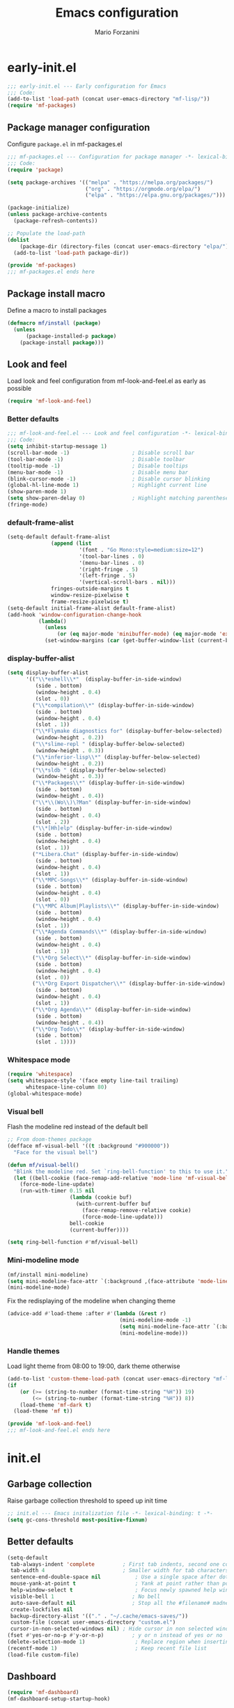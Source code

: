 #+TITLE: Emacs configuration
#+AUTHOR: Mario Forzanini
#+HTML_HEAD:<link rel="stylesheet" type="text/css" href="/pub/style.css">
#+startup: overview
* early-init.el
#+begin_src emacs-lisp :tangle (concat user-emacs-directory "early-init.el")
  ;;; early-init.el --- Early configuration for Emacs
  ;;; Code:
  (add-to-list 'load-path (concat user-emacs-directory "mf-lisp/"))
  (require 'mf-packages)
#+end_src
** Package manager configuration
Configure =package.el= in mf-packages.el
#+begin_src emacs-lisp :tangle (concat user-emacs-directory "mf-lisp/mf-packages.el")
 ;;; mf-packages.el --- Configuration for package manager -*- lexical-binding: t -*-
 ;;; Code:
 (require 'package)

 (setq package-archives '(("melpa" . "https://melpa.org/packages/")
						  ("org" . "https://orgmode.org/elpa/")
						  ("elpa" . "https://elpa.gnu.org/packages/")))

 (package-initialize)
 (unless package-archive-contents
   (package-refresh-contents))

 ;; Populate the load-path
 (dolist
	 (package-dir (directory-files (concat user-emacs-directory "elpa/") t directory-files-no-dot-files-regexp))
   (add-to-list 'load-path package-dir))

 (provide 'mf-packages)
 ;;; mf-packages.el ends here
#+end_src
** Package install macro
Define a macro to install packages
#+begin_src emacs-lisp :tangle (concat user-emacs-directory "early-init.el")
  (defmacro mf/install (package)
	(unless
		(package-installed-p package)
	  (package-install package)))
#+end_src
** Look and feel
Load look and feel configuration from mf-look-and-feel.el as early as possible
#+begin_src emacs-lisp :tangle (concat user-emacs-directory "early-init.el")
  (require 'mf-look-and-feel)
#+end_src
*** Better defaults
  #+begin_src emacs-lisp :tangle (concat user-emacs-directory "mf-lisp/mf-look-and-feel.el")
	;;; mf-look-and-feel.el --- Look and feel configuration -*- lexical-binding: t -*-
	;;; Code:
	(setq inhibit-startup-message 1)
	(scroll-bar-mode -1)                    ; Disable scroll bar
	(tool-bar-mode -1)                      ; Disable toolbar
	(tooltip-mode -1)                       ; Disable tooltips
	(menu-bar-mode -1)                      ; Disable menu bar
	(blink-cursor-mode -1)		            ; Disable cursor blinking
	(global-hl-line-mode 1)			        ; Highlight current line
	(show-paren-mode 1)
	(setq show-paren-delay 0)		        ; Highlight matching parentheses
	(fringe-mode)
 #+end_src
*** default-frame-alist
 #+begin_src emacs-lisp :tangle (concat user-emacs-directory "mf-lisp/mf-look-and-feel.el")
	(setq-default default-frame-alist
				  (append (list
						   '(font . "Go Mono:style=medium:size=12")
						   '(tool-bar-lines . 0)
						   '(menu-bar-lines . 0)
						   '(right-fringe . 5)
						   '(left-fringe . 5)
						   '(vertical-scroll-bars . nil)))
				  fringes-outside-margins t
				  window-resize-pixelwise t
				  frame-resize-pixelwise t)
	(setq-default initial-frame-alist default-frame-alist)
	(add-hook 'window-configuration-change-hook
			  (lambda()
				(unless
					(or (eq major-mode 'minibuffer-mode) (eq major-mode 'exwm-mode))
				(set-window-margins (car (get-buffer-window-list (current-buffer) nil t)) 5 5))))
 #+end_src
*** display-buffer-alist
 #+begin_src emacs-lisp :tangle (concat user-emacs-directory "mf-lisp/mf-look-and-feel.el")
   (setq display-buffer-alist
		 '(("\\*eshell\\*"  (display-buffer-in-side-window)
			(side . bottom)
			(window-height . 0.4)
			(slot . 0))
		   ("\\*compilation\\*" (display-buffer-in-side-window)
			(side . bottom)
			(window-height . 0.4)
			(slot . 1))
		   ("\\*Flymake diagnostics for" (display-buffer-below-selected)
			(window-height . 0.2))
		   ("\\*slime-repl " (display-buffer-below-selected)
			(window-height . 0.3))
		   ("\\*inferior-lisp\\*" (display-buffer-below-selected)
			(window-height . 0.2))
		   ("\\*sldb " (display-buffer-below-selected)
			(window-height . 0.3))
		   ("\\*Packages\\*" (display-buffer-in-side-window)
			(side . bottom)
			(window-height . 0.4))
		   ("\\*\\(Wo\\)\?Man" (display-buffer-in-side-window)
			(side . bottom)
			(window-height . 0.4)
			(slot . 2))
		   ("\\*[Hh]elp" (display-buffer-in-side-window)
			(side . bottom)
			(window-height . 0.4)
			(slot . 1))
		   ("*Libera.Chat" (display-buffer-in-side-window)
			(side . bottom)
			(window-height . 0.4)
			(slot . 1))
		   ("\\*MPC-Songs\\*" (display-buffer-in-side-window)
			(side . bottom)
			(window-height . 0.4)
			(slot . 0))
		   ("\\*MPC Album|Playlists\\*" (display-buffer-in-side-window)
			(side . bottom)
			(window-height . 0.4)
			(slot . 1))
		   ("\\*Agenda Commands\\*" (display-buffer-in-side-window)
			(side . bottom)
			(window-height . 0.4)
			(slot . 1))
		   ("\\*Org Select\\*" (display-buffer-in-side-window)
			(side . bottom)
			(window-height . 0.4)
			(slot . 0))
		   ("\\*Org Export Dispatcher\\*" (display-buffer-in-side-window)
			(side . bottom)
			(window-height . 0.4)
			(slot . 1))
		   ("\\*Org Agenda\\*" (display-buffer-in-side-window)
			(side . bottom)
			(window-height . 0.4))
		   ("\\*Org Todo\\*" (display-buffer-in-side-window)
			(side . bottom)
			(slot . 1))))
#+end_src
*** Whitespace mode
#+begin_src emacs-lisp :tangle (concat user-emacs-directory "mf-lisp/mf-look-and-feel.el")
	(require 'whitespace)
	(setq whitespace-style '(face empty line-tail trailing)
		  whitespace-line-column 80)
	(global-whitespace-mode)
#+end_src
*** Visual bell
	Flash the modeline red instead of the default bell
	#+begin_src emacs-lisp :tangle (concat user-emacs-directory "mf-lisp/mf-look-and-feel.el")
	;; From doom-themes package
	(defface mf-visual-bell '((t :background "#900000"))
	  "Face for the visual bell")

	(defun mf/visual-bell()
	  "Blink the modeline red. Set `ring-bell-function' to this to use it."
	  (let ((bell-cookie (face-remap-add-relative 'mode-line 'mf-visual-bell)))
		(force-mode-line-update)
		(run-with-timer 0.15 nil
						(lambda (cookie buf)
						  (with-current-buffer buf
							(face-remap-remove-relative cookie)
							(force-mode-line-update)))
						bell-cookie
						(current-buffer))))

	(setq ring-bell-function #'mf/visual-bell)
 #+end_src
*** Mini-modeline mode
 #+begin_src emacs-lisp :tangle (concat user-emacs-directory "mf-lisp/mf-look-and-feel.el")
   (mf/install mini-modeline)
   (setq mini-modeline-face-attr `(:background ,(face-attribute 'mode-line-inactive :background)))
   (mini-modeline-mode)
#+end_src
Fix the redisplaying of the modeline when changing theme
   #+begin_src emacs-lisp :tangle (concat user-emacs-directory "mf-lisp/mf-look-and-feel.el")
   (advice-add #'load-theme :after #'(lambda (&rest r)
									   (mini-modeline-mode -1)
									   (setq mini-modeline-face-attr `(:background ,(face-attribute 'mode-line-inactive :background)))
									   (mini-modeline-mode)))
#+end_src

*** Handle themes
 Load light theme from 08:00 to 19:00, dark theme otherwise
 #+begin_src emacs-lisp :tangle (concat user-emacs-directory "mf-lisp/mf-look-and-feel.el")
   (add-to-list 'custom-theme-load-path (concat user-emacs-directory "mf-lisp/themes/"))
   (if
	   (or (>= (string-to-number (format-time-string "%H")) 19)
		   (<= (string-to-number (format-time-string "%H")) 8))
	   (load-theme 'mf-dark t)
	 (load-theme 'mf t))
 #+end_src
 #+begin_src emacs-lisp :tangle (concat user-emacs-directory "mf-lisp/mf-look-and-feel.el")
	 (provide 'mf-look-and-feel)
	 ;;; mf-look-and-feel.el ends here
 #+end_src
* init.el
** Garbage collection
Raise garbage collection threshold to speed up init time
#+begin_src emacs-lisp :tangle (concat user-emacs-directory "init.el")
  ;; init.el --- Emacs initalization file -*- lexical-binding: t -*-
  (setq gc-cons-threshold most-positive-fixnum)
#+end_src
** Better defaults
#+begin_src emacs-lisp :tangle (concat user-emacs-directory "init.el")
   (setq-default
	tab-always-indent 'complete		    ; First tab indents, second one completes
	tab-width 4				            ; Smaller width for tab characters
	sentence-end-double-space nil		    ; Use a single space after dots
	mouse-yank-at-point t			        ; Yank at point rather than pointer
	help-window-select t			        ; Focus newly spawned help windows
	visible-bell 1                         ; No bell
	auto-save-default nil                  ; Stop all the #filename# madness
	create-lockfiles nil
	backup-directory-alist '(("." . "~/.cache/emacs-saves/"))
	custom-file (concat user-emacs-directory "custom.el")
	cursor-in-non-selected-windows nil)	; Hide cursor in non selected windows
   (fset #'yes-or-no-p #'y-or-n-p)         ; y or n instead of yes or no
   (delete-selection-mode 1)		        ; Replace region when inserting text
   (recentf-mode 1)                         ; Keep recent file list
   (load-file custom-file)
#+end_src
** Dashboard
   #+begin_src emacs-lisp :tangle (concat user-emacs-directory "init.el")
	 (require 'mf-dashboard)
	 (mf-dashboard-setup-startup-hook)
 #+end_src
   #+begin_src emacs-lisp :tangle (concat user-emacs-directory "mf-lisp/mf-dashboard.el")
		  ;;; mf-dashboard.el --- Custom welcome screen for Emacs -*- lexical-binding: t -*-
		  ;;; Code:
	 (defgroup mf-dashboard nil
	   "My startup screen"
	   :group 'applications)

	 (defvar dashboard-mode-map
	   (let ((map (make-sparse-keymap)))
		 (define-key map (kbd "b") 'switch-to-buffer)
		 (define-key map (kbd "f") 'find-file)
		 (define-key map (kbd "g") 'mf-dashboard-init)
		 (define-key map (kbd "j") 'bookmark-jump)
		 (define-key map (kbd "n") 'next-line)
		 (define-key map (kbd "p") 'previous-line)
		 map)
	   "Keymap for dashboard mode.")

	 (define-derived-mode dashboard-mode fundamental-mode "Dashboard"
	   "Startup screen major mode"
	   :group 'mf-dashboard
	   :syntax-table nil
	   :abbrev-table nil
	   (buffer-disable-undo)
	   (whitespace-mode -1)
	   (linum-mode -1)
	   (display-line-numbers-mode -1)
	   (setq buffer-read-only t
			 truncate-lines t
			 inhibit-startup-screen t))

	 (defcustom mf-dashboard-title "Emacs is a decent operating system only lacking a good text editor"
	   "Title to be displayed in the dashboard"
	   :type '(string)
	   :group 'mf-dashboard)

	 (defconst mf-dashboard-buffer-name "*dashboard*"
	   "Startup screen buffer name")

	 (defconst mf-dashboard-banner-length 300
	   "Width of a banner.")

	 (defconst mf-dashboard-banner-max-height 0
	   "Max height of a banner.")

	 (defconst mf-dashboard-banner-max-width 0
	   "Max width of a banner.")

	 (defface mf-dashboard-logo-title
	   '((t :inherit font-lock-keyword-face))
	   "Face used for the banner title"
	   :group 'mf-dashboard)

	 (defun mf-dashboard-init ()
	   "Insert contents in the startup buffer"
	   (interactive)
	   (with-current-buffer (get-buffer-create mf-dashboard-buffer-name)
		 (let ((buffer-read-only nil))
		   (erase-buffer)
		   (mf-dashboard-insert-title)
		   (mf-dashboard-insert-init-info))
		 (dashboard-mode)))

	 (defun mf-dashboard-center-line (string)
	   "Center a STRING according to it's size."
	   (insert (make-string (max 0 (floor (/ (- (window-width)
												(+ (length string) 1))
											 2)))
							?\ )))

	 (defun mf-dashboard-insert-title ()
	   "Insert banner at the top of the dashboard"
	   (goto-char (point-min))
	   (while (< (count-lines 1 (point)) (- (/ (window-height nil 'floor) 2) 3))
		   (insert "\n")
		   (forward-line))
	   (when mf-dashboard-title
		 (mf-dashboard-center-line mf-dashboard-title)
		 (insert (format "%s\n\n" (propertize mf-dashboard-title 'face 'mf-dashboard-logo-title)))))

	 (defun mf-dashboard-insert-init-info ()
	   "Insert init info"
	   (interactive)
	   (let* ((init-time (emacs-init-time "%.2f seconds"))
			  (info (format "Emacs ready in %s with %d garbage collections" (propertize init-time 'face 'font-lock-keyword-face) gcs-done))
			  (buffer-read-only nil))
		 (mf-dashboard-center-line info)
		 (insert info)))

	 (add-hook 'window-setup-hook
			   (lambda()
				 (add-hook 'window-size-change-functions 'mf-dashboard-resize-on-hook)
				 (mf-dashboard-resize-on-hook)))

	 (defun mf-dashboard-refresh-buffer ()
	   "Refresh dashboard buffer"
	   (interactive)
	   (switch-to-buffer mf-dashboard-buffer-name))

	 (defun mf-dashboard-resize-on-hook (&optional _)
	   "Re-render dashboard buffer on window size change."
	   (let ((space-win (get-buffer-window mf-dashboard-buffer-name))
			 (frame-win (frame-selected-window)))
		 (when (and space-win
					(not (window-minibuffer-p frame-win)))
		   (with-selected-window space-win
			 (mf-dashboard-init)))))

		  ;;;autoload
	 (defun mf-dashboard-setup-startup-hook ()
	   "Setup post initialization hooks.
		  If a command line argument is provided, assume a filename and
		  skip displaying the dashboard."
	   (add-hook 'after-init-hook (lambda ()
									(mf-dashboard-init)))
	   (add-hook 'emacs-startup-hook (lambda()
									   (switch-to-buffer mf-dashboard-buffer-name)
									   (goto-char (point-min))
									   (redisplay)
									   (run-hooks 'mf-dashboard-after-initialize-hook))))

	 (provide 'mf-dashboard)
		  ;;; mf-dashboard.el ends here
   #+end_src
** Autoload macro
#+begin_src emacs-lisp :tangle (concat user-emacs-directory "init.el")
  (defmacro mf/autoload-func (&rest body)
	`(unless
		 (fboundp #',(plist-get body :func))
	   (autoload #',(plist-get body :func) ,(plist-get body :file) nil t)))
#+end_src
* mf-config.el
Load the actual config
#+begin_src emacs-lisp :tangle (concat user-emacs-directory "init.el")
  (require 'mf-config)
#+end_src
#+begin_src emacs-lisp :tangle (concat user-emacs-directory "mf-lisp/mf-config.el")
  ;;; mf-config.el --- Load configuration modules -*- lexical-binding: t
  ;;; Code
#+end_src
** mf-exwm.el
#+begin_src emacs-lisp :tangle (concat user-emacs-directory "mf-lisp/mf-config.el")
  (require 'mf-exwm)
#+end_src
*** Display battery
 #+begin_src emacs-lisp :tangle (concat user-emacs-directory "mf-lisp/mf-exwm.el")
  ;;; mf-exwm.el --- EXWM configuration -*- lexical-binding: t -*-
  ;;; Code:
  (display-battery-mode)
 #+end_src
*** Display time
	#+begin_src emacs-lisp :tangle (concat user-emacs-directory "mf-lisp/mf-exwm.el")
	  (setq display-time-default-load-average nil
			display-time-format "%H:%M")
	  (display-time-mode)
	#+end_src
*** Helper functions
 #+begin_src emacs-lisp :tangle (concat user-emacs-directory "mf-lisp/mf-exwm.el")
	  (defun mf/exwm--update-class()
		(exwm-workspace-rename-buffer exwm-class-name))

	  (defun mf/manage--window-by-class()
		(pcase exwm-class-name
		  ("Firefox" (exwm-workspace-move-window 1))
		  ("mpv" (unless mini-modeline-mode
				   exwm-layout-toggle-mode-line))))

	  (defun mf/volume (action)
		(interactive)
		(start-process-shell-command "amixer" nil (concat "amixer sset Master 5%" action)))
#+end_src
*** Configuration
#+begin_src emacs-lisp :tangle (concat user-emacs-directory "mf-lisp/mf-exwm.el")
  (progn
	(mf/install exwm)
	(require 'exwm-config)
	(setq exwm-workspace-number 2
		  exwm-workspace-warp-cursor t
		  exwm-input-prefix-keys
		  '(?\C-x
			?\C-c
			?\C-u
			?\M-x
			?\C-.
			?\M-:
			?\C-h)
		  exwm-input-global-keys
		  `((,(kbd "s-r") . (lambda (command)
							  (interactive (list (read-shell-command "$ ")))
							  (start-process-shell-command command nil command)))
			(,(kbd "s-C-r") . exwm-reset)
			(,(kbd "s-<return>") . (lambda ()
									 (interactive)
									 (start-process-shell-command "st" nil "st")))
			(,(kbd "<XF86AudioRaiseVolume>") . (lambda()
												 (interactive)
												 (mf/volume "+")))
			(,(kbd "<XF86AudioLowerVolume>") . (lambda()
												 (interactive)
												 (mf/volume "-")))
			(,(kbd "s--") . (lambda()
							  (interactive)
							  (mf/volume "-")))
			(,(kbd "s-+") . (lambda()
							  (interactive)
							  (mf/volume "+")))
			(,(kbd "s-)") . (lambda () (interactive) (exwm-workspace-move-window 0)))
			(,(kbd "s-!") . (lambda () (interactive) (exwm-workspace-move-window 1)))

			,@(mapcar (lambda (i)
						`(,(kbd (format "s-%d" i)) .
						  (lambda ()
							(interactive)
							(exwm-workspace-switch-create ,i))))
					  (number-sequence 0 1)))
		  exwm-input-simulation-keys
		  '((,(kbd "C-b") . [left])
			(,(kbd "C-f") . [right])
			(,(kbd "C-p") . [up])
			(,(kbd "C-n") . [down])
			(,(kbd "C-a") . [home])
			(,(kbd "C-e") . [end])
			(,(kbd "M-v") . [prior])
			(,(kbd "C-v") . [next])
			(,(kbd "C-d") . [delete])
			(,(kbd "C-k") . [S-end delete]))
		  exwm-layout-show-all-buffers t
		  exwm-workspace-show-all-buffers t)
	(define-key exwm-mode-map (kbd "C-q") #'exwm-input-send-next-key)
	(add-hook 'exwm-update-class-hook 'mf/exwm--update-class)
	(add-hook 'exwm-manage-finish-hook #'mf/manage--window-by-class)
	(add-hook 'exwm-floating-setup-hook #'exwm-layout-toggle-mode-line)
	(add-hook 'exwm-init-hook
			  (lambda ()
				(exwm-randr-refresh)
				(exwm-workspace-switch 1)
				(switch-to-buffer "*scratch*")))
	(require 'exwm-randr)
	(setq exwm-randr-workspace-output-plist '(1 "VGA1"))
	(add-hook 'exwm-randr-screen-change-hook
			  (lambda()
				(start-process-shell-command
				 "xrandr" nil "xrandr --output VGA1 --left-of LVDS1 --auto")))
	(exwm-randr-enable)
	(exwm-enable))

  (provide 'mf-exwm)
	  ;;; mf-exwm.el ends here
  #+end_src
*** Sxrc
	Shell script that runs at Xorg activation (using =sx=).
	#+begin_src shell :tangle (if (eq exwm-state 1) (file-truename "~/.config/sx/sxrc") no) :tangle-mode (if (eq exwm-state 1) (identity #o755) (identity #o664))
	  #!/bin/sh
	  pgrep mpd || mpd &
	  setxkbmap dvorak
	  xmodmap ~/.Xmodmap
	  export _JAVA_AWT_WM_NONREPARENTING=1
	  exec emacs -mm --debug-init
    #+end_src
*** Xmodmap
	Switch Caps_Lock and Left_Control keys to prevent the =Emacs' pinky=.
	#+begin_src fundamental :tangle (if (eq exwm-state 1) (file-truename "~/.Xmodmap") no)
	  !
	  ! Swap Caps_Lock and Control_L
	  !
	  remove Lock = Caps_Lock
	  remove Control = Control_L
	  remove Control = Caps_Lock
	  remove Lock = Control_L
	  keysym Control_L =Caps_Lock
	  keysym Caps_Lock = Control_L
	  add Lock = Caps_Lock
	  add Control = Control_L
	#+end_src
** mf-autoloads.el
#+begin_src emacs-lisp :tangle (concat user-emacs-directory "mf-lisp/mf-config.el")
  (require 'mf-autoloads)
#+end_src
Define a macro to help autoloading
#+begin_src emacs-lisp :tangle (concat user-emacs-directory "mf-lisp/mf-autoloads.el")
 ;;; mf-autoloads.el --- List of autoloads for custom Elisp modules -*- lexical-binding: t -*-
 ;;; Code:
 (defmacro mf/my-func-autoload (func)
   `(unless
	   (fboundp #',func)
	 (autoload #',func "mf-functions" nil t)))
#+end_src
Define some autoloads for functions defined in =mf-functions.el=
#+begin_src emacs-lisp :tangle (concat user-emacs-directory "mf-lisp/mf-autoloads.el")
 (mf/my-func-autoload mf/big-font)
 (mf/my-func-autoload mf/delete-sexp)
 (mf/my-func-autoload mf/edit-configuration)
 (mf/my-func-autoload mf/ensure-package)
 (mf/my-func-autoload mf/eww)
 (mf/my-func-autoload mf/infos)
 (mf/my-func-autoload mf/find-recentf)
 (mf/my-func-autoload mf/quit-and-kill)
 (mf/my-func-autoload mf/reload-configuration)
 (mf/my-func-autoload mf/select-completion-and-exit)
 (mf/my-func-autoload mf/switch-theme)
 (mf/my-func-autoload mf/toggle-eshell)
 (mf/my-func-autoload mf/youtube)

 (provide 'mf-autoloads)
 ;;; mf-autoloads.el ends here
 #+end_src
** mf-mpc.el
#+begin_src emacs-lisp :tangle (concat user-emacs-directory "mf-lisp/mf-config.el")
  (require 'mf-mpc)
#+end_src
Configure the mpc music player (built-in).
Rewrite mpc function to respect display-buffer-alist
#+begin_src emacs-lisp :tangle (concat user-emacs-directory "mf-lisp/mf-mpc.el")
 ;;; mf-mpc.el --- Configuration for mpc.el -*- lexical-binding: t -*-
 ;;; Code:
 (mf/autoload-func
  :func mpc
  :file "mpc")
 (eval-after-load 'mpc
   '(progn
	  (message "Loaded mpc")
	  (setq mpc-browser-tags '(Album|Playlist))
	  (define-key mpc-tagbrowser-mode-map (kbd "a") #'mpc-playlist-add)
	  (define-key mpc-mode-map (kbd "k") #'mpc-stop)
	  (define-key mpc-mode-map (kbd "n") #'next-line)
	  (define-key mpc-mode-map (kbd "p") #'previous-line)
	  (define-key mpc-mode-map (kbd "SPC") #'mpc-toggle-play)
	  (define-key mpc-mode-map (kbd "+") #'mpc-next)
	  (define-key mpc-mode-map (kbd "-") #'mpc-prev)
	  (defun mf/mpc (orig-func)
		(interactive
		 (progn
		   (if current-prefix-arg
			   (setq mpc-host (read-string
							   (format-prompt "MPD host and port" mpc-host)
							   nil nil mpc-host)))
		   nil))
		(with-current-buffer
			(current-buffer)
		  (setq-local mpc-previous-window-config
					  (current-window-configuration)))
		(let* ((tags mpc-browser-tags)
			   (win (pop-to-buffer (mpc-songs-buf) nil)))
		  (unless tags (error "Need at least one entry in `mpc-browser-tags'"))
		  (while
			  (progn
				(pop-to-buffer (mpc-tagbrowser-buf (pop tags)) nil)
				tags)))
		(mpc-songs-refresh))
	  (advice-add 'mpc :around #'mf/mpc)))

 (provide 'mf-mpc)
 ;;; mf-mpc.el ends here
#+end_src
** mf-erc.el
#+begin_src emacs-lisp :tangle (concat user-emacs-directory "mf-lisp/mf-config.el")
  (require 'mf-erc)
#+end_src
Configure erc, the built-in IRC client
#+begin_src emacs-lisp :tangle (concat user-emacs-directory "mf-lisp/mf-erc.el")
  ;;; mf-erc.el --- Configuration for ERC -*- lexical-binding: t -*-
  ;;; Code:
  (progn
	(mf/autoload-func
	 :func erc
	 :file "erc")
	(mf/autoload-func
	 :func erc-tls
	 :file "erc")
	(eval-after-load 'erc
	  '(progn
		 (message "Loaded erc")
		 (add-hook 'erc-mode-hook #'(lambda()
									  (whitespace-mode)
									  (whitespace-mode -1)))
		 (setq erc-autojoin-channels-alist
			   '(("irc.libera.chat" "#emacs")
				 ("localhost" "&bitlbee"))))))

  (provide 'mf-erc)
  ;;; mf-erc.el ends here
#+end_src
** mf-gnus.el
#+begin_src emacs-lisp :tangle (concat user-emacs-directory "mf-lisp/mf-config.el")
  (require 'mf-gnus)
#+end_src
Configure gnus, the built-in news reader
#+begin_src emacs-lisp :tangle (concat user-emacs-directory "mf-lisp/mf-gnus.el")
 ;;; mf-gnus.el --- Configuration for gnus -*- lexical-binding: t -*-
 ;;; Code:
 (progn
   (mf/autoload-func
	:func gnus
	:file "gnus")
   (eval-after-load 'gnus
	 '(progn
		(setq gnus-select-method '(nntp "news.gwene.org"))
		(add-hook 'gnus-group-mode-hook 'gnus-topic-mode))))

 (provide 'mf-gnus)
 ;;; mf-gnus.el ends here
#+end_src
** mf-mu4e.el
#+begin_src emacs-lisp :tangle (concat user-emacs-directory "mf-lisp/mf-config.el")
  (require 'mf-mu4e)
#+end_src
Configure the mu4e mail-reader
#+begin_src emacs-lisp :tangle (concat user-emacs-directory "mf-lisp/mf-mu4e.el")
 ;;; mf-mu4e.el --- My mu4e configuration -*- lexical-binding: t -*-
 ;;; Code:
 (add-to-list 'load-path "/usr/share/emacs/site-lisp/mu4e/")
 (mf/autoload-func
  :func mu4e
  :file "mu4e")
 (eval-after-load 'mu4e
   '(progn
	  (message "Mu4e loaded")
      (require 'smtpmail)
      (setq user-mail-address "mario.forzanini@studenti.unimi.it"
			user-full-name "Mario Forzanini"
			mu4e-get-mail-command "mbsync -c ~/.mbsyncrc -a mario.forzanini@studenti.unimi.it"
			mu4e-compose-signature
			(concat
			 "----------\n"
			 "Mario Forzanini\n"
			 "http://www.marioforzanini.com")
			message-send-mail-function 'smtpmail-send-it
			starttls-use-gnutls nil
			smtpmail-auth-credentials '(("smtp.unimi.it" 465 "mario.forzanini@studenti.unimi.it" nil))
			smtpmail-default-smtp-server "smtp.unimi.it"
			smtpmail-smtp-server "smtp.unimi.it"
			smtpmail-smtp-service 465
			smtpmail-stream-type 'ssl
			mu4e-sent-folder "/Sent"
			mu4e-drafts-folder "/Drafts"
			mu4e-trash-folder "/Trash"
			mu4e-headers-date-format "%d/%m/%Y"
			mu4e-date-format-long "%d/%m/%Y"
			mu4e-change-filenames-when-moving t)
	  (add-to-list 'mu4e-bookmarks
				   '(:name "Uni"
						   :key ?U
						   :query "from:unimi.it AND to:mario.forzanini@studenti.unimi.it OR from:mario.forzanini@studenti.unimi.it AND to:unimi.it"))
	  (add-to-list 'mu4e-bookmarks
				   '(:name "Traccia"
						   :key ?T
						   :query "from:latracciabg.it OR to:latracciabg.it"))
	  (add-to-list 'mu4e-bookmarks
				   '(:name "9front"
						   :key ?9
						   :query "from:9front.org OR to:9front.org"))
	  (define-key mu4e-main-mode-map (kbd "n") #'next-line)
	  (define-key mu4e-main-mode-map (kbd "p") #'previous-line)
	  (define-key mu4e-headers-mode-map (kbd "C-. .") 'mu4e-org-store-and-capture)
	  (define-key mu4e-view-mode-map (kbd "C-. .") 'mu4e-org-store-and-capture)))

 (provide 'mf-mu4e)
 ;;; mf-mu4e.el ends here
 #+end_src
** mf-completion.el
#+begin_src emacs-lisp :tangle (concat user-emacs-directory "mf-lisp/mf-config.el")
  (require 'mf-completion)
#+end_src
Configure the completion framework
#+begin_src emacs-lisp :tangle (concat user-emacs-directory "mf-lisp/mf-completion.el")
	;;; mf-completion.el --- Configuration for the completion framework -*- lexical-binding: t -*-
	;;; Code:
  (setq tab-always-indent 'complete)
  (autoload 'ffap-file-at-point "ffap")
  (defun complete-path-at-point+ ()
	"Return completion data for UNIX path at point."
	(let ((fn (ffap-file-at-point))
		  (fap (thing-at-point 'filename)))
	  (when (and (or fn (equal "/" fap))
				 (save-excursion
				   (search-backward fap (line-beginning-position) t)))
		(list (match-beginning 0)
			  (match-end 0)
			  #'completion-file-name-table :exclusive 'no))))
  (add-hook 'completion-at-point-functions
			#'complete-path-at-point+
			'append)

  (mf/install orderless)
  ;; (setq completion-styles '(substring partial-completion initials flex)
  (setq completion-styles '(orderless)
		completion-category-overrides
		'((file (styles partial-completion initials basic))))
#+end_src
*** Vertico
#+begin_src emacs-lisp :tangle (concat user-emacs-directory "mf-lisp/mf-completion.el")
  (mf/install vertico)
  (eval-after-load 'minibuffer
	'(progn
	   (message "Loaded vertico")
	   (vertico-mode 1)))
#+end_src
*** Company
#+begin_src emacs-lisp :tangle (concat user-emacs-directory "mf-lisp/mf-completion.el")
  (mf/install company)
  (mf/autoload-func
   :func company-mode
   :file "company")
  (eval-after-load 'lsp-mode
	'(progn
	   (add-hook 'lsp-mode-hook 'company-mode)
	   (eval-after-load 'company
		 '(progn
			(message "Company loaded")
			(define-key company-active-map (kbd "<tab>") #'company-complete-selection)
			(define-key lsp-mode-map (kbd "<tab>") #'company-indent-or-complete-common)
			(setq company-minimum-prefix-length 3
				  company-idle-delay nil)
			(eval-after-load 'yasnippet
			  '(define-key company-mode-map (kbd "<backtab>") 'company-yasnippet))))))

  (provide 'mf-completion)
  ;;; mf-completion.el ends here
  #+end_src
** mf-org.el
#+begin_src emacs-lisp :tangle (concat user-emacs-directory "mf-lisp/mf-config.el")
  (require 'mf-org)
#+end_src
*** Org mode
#+begin_src emacs-lisp :tangle (concat user-emacs-directory "mf-lisp/mf-org.el")
  ;;; mf-org.el --- My configuration for Org mode and Org Roam -*- lexical-binding: t -*-
  ;;; Code:
  ;; Org mode
  (progn
	(mf/autoload-func
	 :func org-mode
	 :file "org-mode")
	(mf/autoload-func
	 :func org-capture
	 :file "org-mode")
	(mf/autoload-func
	 :func org-agenda
	 :file "org-mode")
	(eval-after-load 'org
	  '(progn
		 (message "Loaded org-mode")
		 (require 'org-tempo)
		 (setq org-archive-location "~/Documents/Personal/agenda.org::* Archive"
			   org-agenda-window-setup 'other-window
			   org-agenda-restore-windows-after-quit nil
			   org-agenda-sticky nil
			   org-agenda-skip-archived-trees t
			   org-agenda-start-with-log-mode t
			   org-agenda-include-diary t
			   org-log-done 'time
			   org-log-into-drawer t
			   org-capture-templates
			   '(("a" "Agenda" entry
				  (file+headline "~/Documents/Personal/agenda.org" "Agenda")
				  "** TODO %^{Action}\nSCHEDULED: %^t\n%?")
				 ("t" "Teaching")
				 ("tt" "Teaching General" entry
				  (file+headline "~/Documents/Personal/Notes/20210913174909-teaching.org" "Agenda")
				  "** TODO %^{Action}\n%?\n%a")
				 ("tb" "CBI" entry
				  (file+headline "~/Documents/Personal/Notes/20210921201618-cbi2021.org" "Agenda")
				  "** TODO %^{Action}\n%?\n%a")
				 ("tp" "CPA" entry
				  (file+headline "~/Documents/Personal/Notes/20210921201649-cpa2021.org" "Agenda")
				  "** TODO %^{Action}\n%?\n%a")
				 ("u" "Uni" entry
				  (file+headline "~/Documents/Personal/agenda.org" "Uni")
				  "*** TODO %^{Action}\n%?\n%a"))
			   org-todo-keywords
			   '((sequence "TODO(t)" "WAITING(w)" "|" "DONE(d)" "NO(n)"))
			   org-todo-keyword-faces
			   '(("TODO" . org-todo)
				 ("WAITING" . (:inherit org-todo :foreground "#b0b0b0"))
				 ("DONE" . org-done)
				 ("NO" . error))
			   org-use-fast-todo-selection 'expert
			   org-agenda-custom-commands
			   '(("a" "Agenda for current week or day"
				  ((agenda "")
				   (todo))))
			   org-confirm-babel-evaluate nil
			   org-html-doctype "html4-strict"
			   org-html-head ""
			   org-html-head-extra ""
			   org-html-head-include-default-style nil
			   org-html-head-include-scripts nil
			   org-html-preamble nil
			   org-html-postamble nil
			   org-html-use-infojs nil)
		 (add-to-list 'org-structure-template-alist '("sh" . "src shell"))
		 (add-to-list 'org-structure-template-alist '("el" . "src emacs-lisp"))
		 (add-to-list 'org-structure-template-alist '("go" . "src go"))
		 (add-to-list 'org-structure-template-alist '("sc" . "src c"))
		 (add-to-list 'org-structure-template-alist '("scp" . "src c++"))
		 (add-to-list 'org-structure-template-alist '("hs" . "src haskell"))
		 (mf/install ob-go)
		 (org-babel-do-load-languages
		  'org-babel-load-languages
		  '((emacs-lisp . t)
			(shell . t)
			(awk . t)
			(go . t)
			(C . t)))

		 ;; I like my display-buffer-alist and would like it to be respected
		 (defun mf/switch-to-buffer-other-window (orig-func &rest args)
		   (apply #'switch-to-buffer-other-window args))
		 (advice-add 'org-agenda-get-restriction-and-command :around #'mf/org-agenda-get-restriction-and-command)
		 (advice-add 'org-switch-to-buffer-other-window :around #'mf/switch-to-buffer-other-window))))

  (setq diary-file (file-truename "~/Documents/Personal/diary"))
#+end_src
*** Org tree slide
 #+begin_src emacs-lisp :tangle (concat user-emacs-directory "mf-lisp/mf-org.el")
   ;; Org tree slide
   (mf/install org-tree-slide)
   (mf/autoload-func
	:func org-tree-slide-mode
	:file "org-tree-slide")
   (eval-after-load 'org
	 '(progn
		(define-key org-mode-map (kbd "C-c p") #'org-tree-slide-mode)
		(eval-after-load 'org-tree-slide
		  '(progn
			 (setq org-tree-slide-header nil)
			 (define-key org-tree-slide-mode-map (kbd "n") #'org-tree-slide-move-next-tree)
			 (define-key org-tree-slide-mode-map (kbd "p") #'org-tree-slide-move-previous-tree)
			 (define-key org-tree-slide-mode-map (kbd "RET") #'org-tree-slide-move-next-tree)
			 (define-key org-tree-slide-mode-map (kbd "+") #'mf/big-font)
			 (define-key org-tree-slide-mode-map (kbd "-") #'(lambda() (interactive) (mf/big-font t)))))))
 #+end_src
*** Org roam
 #+begin_src emacs-lisp :tangle (concat user-emacs-directory "mf-lisp/mf-org.el")
   (eval-after-load 'org
	 '(progn
		(mf/install org-roam)
		(mf/autoload-func
		 :func org-roam-find-node
		 :file "org-roam")
		(mf/autoload-func
		 :func org-roam-insert-node
		 :file "org-roam")
		(mf/autoload-func
		 :func org-roam-capture
		 :file "org-roam")
		(mf/autoload-func
		 :func org-roam-node-list
		 :file "org-roam")
		(mf/autoload-func
		 :func org-roam-db-autosync-mode
		 :file "org-roam")
		(advice-add 'org-agenda :after #'(lambda (&rest r) (require 'org-roam)))  ; I use some org-roam nodes as agenda buffers so org-agenda needs org-roam to be loaded
		(eval-after-load 'org-roam
		  '(progn
			 (message "Loaded org-roam")
			 (setq org-roam-directory (file-truename "~/Documents/Personal/Notes/")
				   org-roam-v2-ack t)
			 (add-hook 'org-roam-mode-hook 'org-roam-db-autosync-mode)
			 (defun mf/org-roam-filter-by-tag (tag-name)
			   (lambda (node)
				 (member tag-name (org-roam-node-tags node))))

			 (defun mf/org-roam-list-notes-by-tag (tag-name)
			   (mapcar #'org-roam-node-file
					   (seq-filter
						(mf/org-roam-filter-by-tag tag-name)
						(org-roam-node-list))))

			 (defun mf/org-roam-refresh-agenda-files()
			   (interactive)
			   (setq org-agenda-files (mf/org-roam-list-notes-by-tag "Teaching"))
			   (add-to-list 'org-agenda-files "~/Documents/Personal/agenda.org"))
			 (mf/org-roam-refresh-agenda-files)

			 (defun mf/org-roam-teaching-finalize-hook()
			   "Adds the captured project file to `org-agenda-files' if the
	 capture was not aborted"
			   (remove-hook 'org-capture-after-finalize-hook 'mf/org-roam-teaching-finalize-hook)
			   (unless org-note-abort
				 (with-current-buffer (org-capture-get :buffer)
				   (add-to-list 'org-agenda-files (buffer-file-name)))))

			 (defun mf/org-roam-find-teaching()
			   (interactive)
			   (add-hook 'org-capture-after 'mf/org-roam-teaching-finalize-hook)
			   (org-roam-node-find
				nil
				nil
				(mf/org-roam-filter-by-tag "Teaching")
				:templates
				'(("t" "Teaching" plain "* Agenda\n** TODO %^{Action}\n%?"
				   :if-new (file+head "%<%Y%m%d%H%M%S>-${slug}.org" "#+title: ${title}\n#+filetags: Teaching")
				   :unnarrowed t))))))))

   (provide 'mf-org)
   ;;; mf-org.el ends here
  #+end_src
** mf-hacks.el
#+begin_src emacs-lisp :tangle (concat user-emacs-directory "mf-lisp/mf-config.el")
  (require 'mf-hacks)
#+end_src
Hack =org-agenda-dispatcher= behaviour to make it respect =display-buffer-alist=
#+begin_src emacs-lisp :tangle (concat user-emacs-directory "mf-lisp/mf-hacks.el")
	;;; mf-hacks.el --- Ugly solutions to problems -*- lexical-binding: t -*-
	;;; Code:
  (eval-after-load 'org-agenda
	'(defun mf/org-agenda-get-restriction-and-command (orig-func prefix-descriptions)
	   "The user interface for selecting an agenda command. Fixed when the agenda buffer is displayed in a side window. "
	   (catch 'exit
		 (let* ((bfn (buffer-file-name (buffer-base-buffer)))
				(restrict-ok (and bfn (derived-mode-p 'org-mode)))
				(region-p (org-region-active-p))
				(custom org-agenda-custom-commands)
				(selstring "")
				restriction second-time
				c entry key type match prefixes rmheader header-end custom1 desc
				line lines left right n n1)
		   (save-window-excursion
			 ;; (delete-other-windows) ; Fix showing agenda in side window
			 (switch-to-buffer-other-window " *Agenda Commands*")
			 (erase-buffer)
			 (insert (eval-when-compile
					   (let ((header
							  (copy-sequence
							   "Press key for an agenda command:
	--------------------------------        <   Buffer, subtree/region restriction
	a   Agenda for current week or day      >   Remove restriction
	t   List of all TODO entries            e   Export agenda views
	m   Match a TAGS/PROP/TODO query        T   Entries with special TODO kwd
	s   Search for keywords                 M   Like m, but only TODO entries
	/   Multi-occur                         S   Like s, but only TODO entries
	?   Find :FLAGGED: entries              C   Configure custom agenda commands
	,*   Toggle sticky agenda views          #   List stuck projects (!=configure)
	"))
							 (start 0))
						 (while (string-match
								 "\\(^\\|   \\|(\\)\\(\\S-\\)\\( \\|=\\)"
								 header start)
						   (setq start (match-end 0))
						   (add-text-properties (match-beginning 2) (match-end 2)
												'(face bold) header))
						 header)))
			 (setq header-end (point-marker))
			 (while t
			   (setq custom1 custom)
			   (when (eq rmheader t)
				 (org-goto-line 1)
				 (re-search-forward ":" nil t)
				 (delete-region (match-end 0) (point-at-eol))
				 (forward-char 1)
				 (looking-at "-+")
				 (delete-region (match-end 0) (point-at-eol))
				 (move-marker header-end (match-end 0)))
			   (goto-char header-end)
			   (delete-region (point) (point-max))

			   ;; Produce all the lines that describe custom commands and prefixes
			   (setq lines nil)
			   (while (setq entry (pop custom1))
				 (setq key (car entry) desc (nth 1 entry)
					   type (nth 2 entry)
					   match (nth 3 entry))
				 (if (> (length key) 1)
					 (cl-pushnew (string-to-char key) prefixes :test #'equal)
				   (setq line
						 (format
						  "%-4s%-14s"
						  (org-add-props (copy-sequence key)
							  '(face bold))
						  (cond
						   ((string-match "\\S-" desc) desc)
						   ((eq type 'agenda) "Agenda for current week or day")
						   ((eq type 'agenda*) "Appointments for current week or day")
						   ((eq type 'alltodo) "List of all TODO entries")
						   ((eq type 'search) "Word search")
						   ((eq type 'stuck) "List of stuck projects")
						   ((eq type 'todo) "TODO keyword")
						   ((eq type 'tags) "Tags query")
						   ((eq type 'tags-todo) "Tags (TODO)")
						   ((eq type 'tags-tree) "Tags tree")
						   ((eq type 'todo-tree) "TODO kwd tree")
						   ((eq type 'occur-tree) "Occur tree")
						   ((functionp type) (if (symbolp type)
												 (symbol-name type)
											   "Lambda expression"))
						   (t "???"))))
				   (cond
					((not (org-string-nw-p match)) nil)
					(org-agenda-menu-show-matcher
					 (setq line
						   (concat line ": "
								   (cond
									((stringp match)
									 (propertize match 'face 'org-warning))
									((listp type)
									 (format "set of %d commands" (length type)))))))
					(t
					 (org-add-props line nil 'help-echo (concat "Matcher: " match))))
				   (push line lines)))
			   (setq lines (nreverse lines))
			   (when prefixes
				 (mapc (lambda (x)
						 (push
						  (format "%s   %s"
								  (org-add-props (char-to-string x)
									  nil 'face 'bold)
								  (or (cdr (assoc (concat selstring
														  (char-to-string x))
												  prefix-descriptions))
									  "Prefix key"))
						  lines))
					   prefixes))

			   ;; Check if we should display in two columns
			   (if org-agenda-menu-two-columns
				   (progn
					 (setq n (length lines)
						   n1 (+ (/ n 2) (mod n 2))
						   right (nthcdr n1 lines)
						   left (copy-sequence lines))
					 (setcdr (nthcdr (1- n1) left) nil))
				 (setq left lines right nil))
			   (while left
				 (insert "\n" (pop left))
				 (when right
				   (if (< (current-column) 40)
					   (move-to-column 40 t)
					 (insert "   "))
				   (insert (pop right))))

			   ;; Make the window the right size
			   (goto-char (point-min))
			   (if second-time
				   (when (not (pos-visible-in-window-p (point-max)))
					 (org-fit-window-to-buffer))
				 (setq second-time t)
				 (org-fit-window-to-buffer))

			   ;; Hint to navigation if window too small for all information
			   (setq header-line-format
					 (when (not (pos-visible-in-window-p (point-max)))
					   "Use C-v, M-v, C-n or C-p to navigate."))

			   ;; Ask for selection
			   (cl-loop
				do (progn
					 (message "Press key for agenda command%s:"
							  (if (or restrict-ok org-agenda-overriding-restriction)
								  (if org-agenda-overriding-restriction
									  " (restriction lock active)"
									(if restriction
										(format " (restricted to %s)" restriction)
									  " (unrestricted)"))
								""))
					 (setq c (read-char-exclusive)))
				until (not (memq c '(14 16 22 134217846)))
				do (org-scroll c))

			   (message "")
			   (cond
				((assoc (char-to-string c) custom)
				 (setq selstring (concat selstring (char-to-string c)))
				 (throw 'exit (cons selstring restriction)))
				((memq c prefixes)
				 (setq selstring (concat selstring (char-to-string c))
					   prefixes nil
					   rmheader (or rmheader t)
					   custom (delq nil (mapcar
										 (lambda (x)
										   (if (or (= (length (car x)) 1)
												   (/= (string-to-char (car x)) c))
											   nil
											 (cons (substring (car x) 1) (cdr x))))
										 custom))))
				((eq c ?*)
				 (call-interactively 'org-toggle-sticky-agenda)
				 (sit-for 2))
				((and (not restrict-ok) (memq c '(?1 ?0 ?<)))
				 (message "Restriction is only possible in Org buffers")
				 (ding) (sit-for 1))
				((eq c ?1)
				 (org-agenda-remove-restriction-lock 'noupdate)
				 (setq restriction 'buffer))
				((eq c ?0)
				 (org-agenda-remove-restriction-lock 'noupdate)
				 (setq restriction (if region-p 'region 'subtree)))
				((eq c ?<)
				 (org-agenda-remove-restriction-lock 'noupdate)
				 (setq restriction
					   (cond
						((eq restriction 'buffer)
						 (if region-p 'region 'subtree))
						((memq restriction '(subtree region))
						 nil)
						(t 'buffer))))
				((eq c ?>)
				 (org-agenda-remove-restriction-lock 'noupdate)
				 (setq restriction nil))
				((and (equal selstring "") (memq c '(?s ?S ?a ?t ?m ?L ?C ?e ?T ?M ?# ?! ?/ ??)))
				 (throw 'exit (cons (setq selstring (char-to-string c)) restriction)))
				((and (> (length selstring) 0) (eq c ?\d))
				 (delete-window)
				 (org-agenda-get-restriction-and-command prefix-descriptions))

				((equal c ?q) (user-error "Abort"))
				(t (user-error "Invalid key %c" c)))))))))

  (eval-after-load 'ox
	'(defun org-export--dispatch-ui (options first-key expertp)
	   "Handle interface for `org-export-dispatch'.

  OPTIONS is a list containing current interactive options set for
  export.  It can contain any of the following symbols:
  `body'    toggles a body-only export
  `subtree' restricts export to current subtree
  `visible' restricts export to visible part of buffer.
  `force'   force publishing files.
  `async'   use asynchronous export process

  FIRST-KEY is the key pressed to select the first level menu.  It
  is nil when this menu hasn't been selected yet.

  EXPERTP, when non-nil, triggers expert UI.  In that case, no help
  buffer is provided, but indications about currently active
  options are given in the prompt.  Moreover, [?] allows switching
  back to standard interface."
	   (let* ((fontify-key
			   (lambda (key &optional access-key)
				 ;; Fontify KEY string.  Optional argument ACCESS-KEY, when
				 ;; non-nil is the required first-level key to activate
				 ;; KEY.  When its value is t, activate KEY independently
				 ;; on the first key, if any.  A nil value means KEY will
				 ;; only be activated at first level.
				 (if (or (eq access-key t) (eq access-key first-key))
					 (propertize key 'face 'org-warning)
				   key)))
			  (fontify-value
			   (lambda (value)
				 ;; Fontify VALUE string.
				 (propertize value 'face 'font-lock-variable-name-face)))
			  ;; Prepare menu entries by extracting them from registered
			  ;; back-ends and sorting them by access key and by ordinal,
			  ;; if any.
			  (entries
			   (sort (sort (delq nil
								 (mapcar #'org-export-backend-menu
										 org-export-registered-backends))
						   (lambda (a b)
							 (let ((key-a (nth 1 a))
								   (key-b (nth 1 b)))
							   (cond ((and (numberp key-a) (numberp key-b))
									  (< key-a key-b))
									 ((numberp key-b) t)))))
					 'car-less-than-car))
			  ;; Compute a list of allowed keys based on the first key
			  ;; pressed, if any.  Some keys
			  ;; (?^B, ?^V, ?^S, ?^F, ?^A, ?&, ?# and ?q) are always
			  ;; available.
			  (allowed-keys
			   (nconc (list 2 22 19 6 1)
					  (if (not first-key) (org-uniquify (mapcar 'car entries))
						(let (sub-menu)
						  (dolist (entry entries (sort (mapcar 'car sub-menu) '<))
							(when (eq (car entry) first-key)
							  (setq sub-menu (append (nth 2 entry) sub-menu))))))
					  (cond ((eq first-key ?P) (list ?f ?p ?x ?a))
							((not first-key) (list ?P)))
					  (list ?& ?#)
					  (when expertp (list ??))
					  (list ?q)))
			  ;; Build the help menu for standard UI.
			  (help
			   (unless expertp
				 (concat
				  ;; Options are hard-coded.
				  (format "[%s] Body only:    %s           [%s] Visible only:     %s
  \[%s] Export scope: %s       [%s] Force publishing: %s
  \[%s] Async export: %s\n\n"
						  (funcall fontify-key "C-b" t)
						  (funcall fontify-value
								   (if (memq 'body options) "On " "Off"))
						  (funcall fontify-key "C-v" t)
						  (funcall fontify-value
								   (if (memq 'visible options) "On " "Off"))
						  (funcall fontify-key "C-s" t)
						  (funcall fontify-value
								   (if (memq 'subtree options) "Subtree" "Buffer "))
						  (funcall fontify-key "C-f" t)
						  (funcall fontify-value
								   (if (memq 'force options) "On " "Off"))
						  (funcall fontify-key "C-a" t)
						  (funcall fontify-value
								   (if (memq 'async options) "On " "Off")))
				  ;; Display registered back-end entries.  When a key
				  ;; appears for the second time, do not create another
				  ;; entry, but append its sub-menu to existing menu.
				  (let (last-key)
					(mapconcat
					 (lambda (entry)
					   (let ((top-key (car entry)))
						 (concat
						  (unless (eq top-key last-key)
							(setq last-key top-key)
							(format "\n[%s] %s\n"
									(funcall fontify-key (char-to-string top-key))
									(nth 1 entry)))
						  (let ((sub-menu (nth 2 entry)))
							(unless (functionp sub-menu)
							  ;; Split sub-menu into two columns.
							  (let ((index -1))
								(concat
								 (mapconcat
								  (lambda (sub-entry)
									(cl-incf index)
									(format
									 (if (zerop (mod index 2)) "    [%s] %-26s"
									   "[%s] %s\n")
									 (funcall fontify-key
											  (char-to-string (car sub-entry))
											  top-key)
									 (nth 1 sub-entry)))
								  sub-menu "")
								 (when (zerop (mod index 2)) "\n"))))))))
					 entries ""))
				  ;; Publishing menu is hard-coded.
				  (format "\n[%s] Publish
	  [%s] Current file              [%s] Current project
	  [%s] Choose project            [%s] All projects\n\n\n"
						  (funcall fontify-key "P")
						  (funcall fontify-key "f" ?P)
						  (funcall fontify-key "p" ?P)
						  (funcall fontify-key "x" ?P)
						  (funcall fontify-key "a" ?P))
				  (format "[%s] Export stack                  [%s] Insert template\n"
						  (funcall fontify-key "&" t)
						  (funcall fontify-key "#" t))
				  (format "[%s] %s"
						  (funcall fontify-key "q" t)
						  (if first-key "Main menu" "Exit")))))
			  ;; Build prompts for both standard and expert UI.
			  (standard-prompt (unless expertp "Export command: "))
			  (expert-prompt
			   (when expertp
				 (format
				  "Export command (C-%s%s%s%s%s) [%s]: "
				  (if (memq 'body options) (funcall fontify-key "b" t) "b")
				  (if (memq 'visible options) (funcall fontify-key "v" t) "v")
				  (if (memq 'subtree options) (funcall fontify-key "s" t) "s")
				  (if (memq 'force options) (funcall fontify-key "f" t) "f")
				  (if (memq 'async options) (funcall fontify-key "a" t) "a")
				  (mapconcat (lambda (k)
							   ;; Strip control characters.
							   (unless (< k 27) (char-to-string k)))
							 allowed-keys "")))))
		 ;; With expert UI, just read key with a fancy prompt.  In standard
		 ;; UI, display an intrusive help buffer.
		 (if expertp
			 (org-export--dispatch-action
			  expert-prompt allowed-keys entries options first-key expertp)
		   ;; At first call, create frame layout in order to display menu.
		   (unless (get-buffer "*Org Export Dispatcher*")
			 ;; (delete-other-windows)
			 (org-switch-to-buffer-other-window
			  (get-buffer-create "*Org Export Dispatcher*"))
			 (setq cursor-type nil
				   header-line-format "Use SPC, DEL, C-n or C-p to navigate.")
			 ;; Make sure that invisible cursor will not highlight square
			 ;; brackets.
			 (set-syntax-table (copy-syntax-table))
			 (modify-syntax-entry ?\[ "w"))
		   ;; At this point, the buffer containing the menu exists and is
		   ;; visible in the current window.  So, refresh it.
		   (with-current-buffer "*Org Export Dispatcher*"
			 ;; Refresh help.  Maintain display continuity by re-visiting
			 ;; previous window position.
			 (let ((pt (point))
				   (wstart (window-start)))
			   (erase-buffer)
			   (insert help)
			   (goto-char pt)
			   (set-window-start nil wstart)))
		   (org-fit-window-to-buffer)
		   (org-export--dispatch-action
			standard-prompt allowed-keys entries options first-key expertp)))))

  (provide 'mf-hacks)
	;;; mf-hacks.el ends here
#+end_src
** mf-programming.el
#+begin_src emacs-lisp :tangle (concat user-emacs-directory "mf-lisp/mf-config.el")
  (require 'mf-programming)
#+end_src
Configure programming experience
#+begin_src emacs-lisp :tangle (concat user-emacs-directory "mf-lisp/mf-programming.el")
;;; mf-programming.el --- My configuration for programming languages that I use
;;; Code:
#+end_src
*** Golang
 #+begin_src emacs-lisp :tangle (concat user-emacs-directory "mf-lisp/mf-programming.el")
 (mf/install go-mode)
 (progn
   (mf/autoload-func
	:func go-mode
	:file "go-mode")
   (mf/autoload-func
	:func gofmt-before-save
	:file "go-mode")
   (eval-after-load 'go-mode
	 '(progn
		(message "Loaded go-mode")
		(add-hook 'go-mode-hook #'gofmt-before-save))))
#+end_src
*** Haskell
#+begin_src emacs-lisp :tangle (concat user-emacs-directory "mf-lisp/mf-programming.el")
 (mf/install haskell-mode)
 (mf/install hindent)
 (progn
   (mf/autoload-func
	:func haskell-mode
	:file "haskell-mode")
   (mf/autoload-func
	:func interactive-haskell-mode
	:file "haskell-mode")
   (mf/autoload-func
	:func haskell-indent-mode
	:file "haskell-mode")
   (mf/autoload-func
	:func hindent-mode
	:file "hindent")
   (eval-after-load 'haskell-mode
	 '(progn
		(message "Loaded haskell-mode")
		(add-hook 'haskell-mode-hook 'interactive-haskell-mode)
		(add-hook 'haskell-mode-hook 'haskell-indent-mode)
		(add-hook 'haskell-mode-hook 'hindent-mode)
		(setq hindent-reformat-buffer-on-save t))))
#+end_src
*** Lisp
**** Slime repls
	 #+begin_src emacs-lisp :tangle (concat user-emacs-directory "mf-lisp/mf-programming.el")
	   (mf/install slime)
	   (setq inferior-lisp-program "sbcl")
	   (eval-after-load 'slime
		 '(progn
			(add-hook 'slime-repl-mode 'paredit-mode)
			(message "Loaded slime")))
	 #+end_src
**** Paredit
	 #+begin_src emacs-lisp :tangle (concat user-emacs-directory "mf-lisp/mf-programming.el")
	   (mf/install paredit)
	   (add-hook 'lisp-mode-hook #'paredit-mode)
	   (eval-after-load 'paredit
		 '(progn
			(message "Loaded paredit")
			(eval-after-load 'slime
			  '(add-hook 'slime-repl-mode #'paredit-mode))))
	 #+end_src
*** C
#+begin_src emacs-lisp :tangle (concat user-emacs-directory "mf-lisp/mf-programming.el")
   (add-hook 'c-mode-hook #'(lambda()
							  (c-set-style "k&r")))
#+end_src
*** Flymake
	#+begin_src emacs-lisp :tangle (concat user-emacs-directory "mf-lisp/mf-programming.el")
	  (eval-after-load 'flymake
		'(progn
		   (message "Loaded flymake")
		   (add-hook 'flymake-mode-hook #'flymake-show-diagnostics-buffer)))
	#+end_src
*** Yasnippet
#+begin_src emacs-lisp :tangle (concat user-emacs-directory "mf-lisp/mf-programming.el")
;; Yasnippet
   (mf/install yasnippet)
   (mf/autoload-func
	:func yas-minor-mode
	:file "yasnippet")
   (eval-after-load 'yasnippet
	 '(progn
		(setq yas-snippet-dirs '("~/.emacs.d/snippets"))))
#+end_src
*** Lsp
#+begin_src emacs-lisp :tangle (concat user-emacs-directory "mf-lisp/mf-programming.el")
   ;;; LSP
   (mf/install lsp-mode)
   (mf/autoload-func
	:func lsp
	:file "lsp-mode")
   (eval-after-load 'lsp-mode
	 '(progn
		(message "Lsp-mode loaded")
		(setq read-process-output-max (* 1024 1024)
			  lsp-idle-delay 0.5
			  lsp-headerline-breadcrumb-enable nil
			  lsp-lens-enable nil
			  lsp-modeline-diagnostics-enable nil
			  lsp-clangd-binary-path (executable-find "clangd")
			  lsp-enable-snippet nil)))

   (provide 'mf-programming)
   ;;; mf-programming.el ends here
 #+end_src
** mf-dired.el
#+begin_src emacs-lisp :tangle (concat user-emacs-directory "mf-lisp/mf-config.el")
  (require 'mf-dired)
#+end_src
Configure dired, use =dired-filter= to give dired filtering
capabilities similar to those of ibuffer
#+begin_src emacs-lisp :tangle (concat user-emacs-directory "mf-lisp/mf-dired.el")
  ;;; mf-dired.el --- My dired configuration -*- lexical-binding: t -*-
  ;;;Code:
  (mf/install dired-filter)
  (eval-after-load 'dired
	'(progn
	   (message "Loaded dired-mode")
	   (setq dired-kill-when-opening-new-dired-buffer t)
	   (add-hook 'dired-mode-hook 'dired-hide-details-mode)
	   (add-hook 'dired-mode-hook 'dired-filter-mode)
	   (define-key dired-mode-map (kbd "q") #'(lambda() (interactive (quit-window t))))))

  (provide 'mf-dired)
  ;;; mf-dired.el ends here
#+end_src
** mf-git.el
#+begin_src emacs-lisp :tangle (concat user-emacs-directory "mf-lisp/mf-dired.el")
  (require 'mf-git)
#+end_src
#+begin_src emacs-lisp :tangle (concat user-emacs-directory "mf-lisp/mf-git.el")
  ;;; mf-git.el --- Git workflow configuration -*- lexical-binding: t -*-
  ;;; Code:
  (mf/install magit)
  (progn
	(mf/autoload-func
	 :func magit
	 :file "magit")
	(mf/autoload-func
	 :func magit-status
	 :file "magit")
	(eval-after-load 'magit
	  '(message "Loaded magit")))

  (provide 'mf-git)
  ;;; mf-git.el ends here
#+end_src
** mf-pass.el
   #+begin_src emacs-lisp :tangle (concat user-emacs-directory "mf-lisp/mf-config.el")
	 (require 'mf-pass)
   #+end_src
#+begin_src emacs-lisp :tangle (concat user-emacs-directory "mf-lisp/mf-pass.el")
  ;;; mf-pass.el --- Configuration for the emacs frontend to GNU pass -*- lexical-binding: t -*-
  ;;; Code:
	 (mf/install password-store)
	 (progn
	   (mf/autoload-func
		:func password-store-copy
		:file "password-store")
	   (mf/autoload-func
		:func password-store-insert
		:file "password-store")
	   (mf/autoload-func
		:func password-store-generate
		:file "password-store")
	   (eval-after-load 'password-store
		 '(progn
			(message "Loaded password-store")
			(require 'epa-file)
			(setq epa-pinentry-mode 'loopback))))

  (provide 'mf-pass)
  ;;; mf-pass.el ends here
 #+end_src
** mf-ibuffer.el
   #+begin_src emacs-lisp :tangle (concat user-emacs-directory "mf-lisp/mf-config.el")
	 (require 'mf-ibuffer)
   #+end_src
	#+begin_src emacs-lisp :tangle (concat user-emacs-directory "mf-lisp/mf-ibuffer.el")
	  ;;; mf-ibuffer.el --- Configuration for iBuffer -*- lexical-binding: t -*-
	  ;;; Code:
	  (eval-after-load 'ibuffer
		'(progn
		   (setq ibuffer-saved-filter-groups
				 '(("default"
					("EXWM" (mode . exwm-mode))
					("Programming" (derived-mode . prog-mode))
					("Mail" (derived-mode . mu4e-compose-mode))
					("Org" (name . "^.*org$"))
					("Org-roam" (name . "[0-9]+-.*.org"))
					("Shell" (or (mode . eshell-mode) (name . "^st-256color")))
					("PDF" (name . "^.*pdf$"))
					("IRC" (mode . erc-mode))
					("Man" (name . "\\*Man "))
					("Magit" (derived-mode . magit-mode))
					("Dired" (mode . dired-mode))
					("Web" (or (mode . eww-mode) (name . "^Firefox")))
					("Emacs" (or (name . "\\*scratch\\*")
								 (name . "\\*Messages\\*")
								 (name . "\\*dashboard\\*")
								 (name . "\\*Completions\\*")
								 (name . "\\*Warnings\\*")
								 (name . "\\*Backtrace\\*")))
					("Compilation" (derived-mode . compilation-mode))))

				 ibuffer-show-empty-filter-groups nil
				 ibuffer-expert t)
		   (eval-after-load 'org-agenda
			 '(setq ibuffer-saved-filter-groups
					'(("default"
					   ("EXWM" (mode . exwm-mode))
					   ("Programming" (derived-mode . prog-mode))
					   ("Mail" (derived-mode . mu4e-compose-mode))
					   ("Agenda" (or (name . "diary")
									 (name . "agenda.org")
									 (name . "\\*Org Agenda\\*")
									 (predicate -contains-p org-agenda-files (buffer-file-name))))
					   ("Org" (name . "^.*org$"))
					   ("Org-roam" (name . "[0-9]+-.*.org"))
					   ("Shell" (or (mode . eshell-mode) (name . "^st-256color")))
					   ("PDF" (name . "^.*pdf$"))
					   ("IRC" (mode . erc-mode))
					   ("Man" (name . "\\*Man "))
					   ("Magit" (derived-mode . magit-mode))
					   ("Dired" (mode . dired-mode))
					   ("Web" (or (mode . eww-mode) (name . "^Firefox")))
					   ("Emacs" (or (name . "\\*scratch\\*")
									(name . "\\*Messages\\*")
									(name . "\\*dashboard\\*")
									(name . "\\*Completions\\*")
									(name . "\\*Warnings\\*")
									(name . "\\*Backtrace\\*")))
					   ("Compilation" (derived-mode . compilation-mode))))))
			 (add-hook 'ibuffer-mode-hook
					   (lambda ()
						 (ibuffer-auto-mode 1)
						 (ibuffer-switch-to-saved-filter-groups "default")))))

		(provide 'mf-ibuffer)
	  ;;; mf-ibuffer.el ends here
	#+end_src
** mf-keybindings.el
=mf-keybindings= has to be loaded after everything else, it needs some
autoloads to be defined
#+begin_src emacs-lisp :tangle (concat user-emacs-directory "mf-lisp/mf-config.el")
	 (require 'mf-keybindings)
#+end_src
Configure global keybindings
#+begin_src emacs-lisp :tangle (concat user-emacs-directory "mf-lisp/mf-keybindings.el")
  ;; mf-keybindings.el --- Keybinding configuration -*- lexical-binding: t -*-
  ;;; Code:
  (defmacro mf/leader (key func)
	`(define-key global-map (kbd (concat "C-. " ,key)) #',func))

  (mf/leader "C-." execute-extended-command)
  (mf/leader "," comment-line)
  (mf/leader "'" jump-to-register)
  (mf/leader "/" eww)
  (mf/leader "RET" mf/toggle-eshell)
  (mf/leader "b" switch-to-buffer)
  (mf/leader "c" compile)
  (mf/leader "d" dired)
  (mf/leader "e" erc)
  (mf/leader "f" find-file)
  (mf/leader "g" magit-status)
  (mf/leader "i" mf/infos)
  (mf/leader "j" bookmark-jump)
  (mf/leader "k" kill-current-buffer)
  (mf/leader "m" mu4e)
  (mf/leader "o" other-window)
  (mf/leader "p" mpc)
  (mf/leader "r" point-to-register)
  (mf/leader "s" query-replace-regexp)
  (mf/leader "t" mf/switch-theme)
  (mf/leader "w" window-configuration-to-register)
  (mf/leader "y" mf/youtube)
  (mf/leader "0" delete-window)
  (mf/leader "1" delete-other-windows)
  (mf/leader "2" split-window-below)
  (mf/leader "3" split-window-right)
  (mf/leader "4 f" find-file-other-window)
  (mf/leader "4 b" switch-to-buffer-other-window)
  (mf/leader "4 d" dired-other-window)
  (mf/leader "4 C-f" find-file-other-window)
  (mf/leader "4 C-b" switch-to-buffer-other-window)
  (mf/leader "4 C-d" dired-other-window)
  (mf/leader "C-b" (lambda() (interactive) (ibuffer t)))
  (mf/leader "C-f" find-file)
  (mf/leader "C-s" save-buffer)

  ;; Org
  (mf/leader "." org-capture)
  (mf/leader "a" org-agenda)
  (mf/leader "n f" org-roam-node-find)
  (mf/leader "n i" org-roam-node-insert)
  (mf/leader "n t" mf/org-roam-find-teaching)

  (define-key global-map (kbd "C-x C-b") (lambda () (interactive) (ibuffer t)))
  ;; Quit help buffers and kill the window at the same time
  (eval-after-load 'help-mode
	'(define-key help-mode-map (kbd "q") #'kill-current-buffer))

  (define-key lisp-mode-map (kbd "C-M-d") #'mf/delete-sexp)

  (provide 'mf-keybindings)
  ;;; mf-keybindings.el ends here
 #+end_src
** mf-telega.el
   #+begin_src emacs-lisp :tangle (concat user-emacs-directory "mf-lisp/mf-config.el")
	 (require 'mf-telega)
   #+end_src
   #+begin_src emacs-lisp :tangle (concat user-emacs-directory "mf-lisp/mf-telega.el")
	 ;;; mf-telega.el --- Configuration for telega -*- lexical-binding: t -*-
	 ;;; Code:
	 (mf/install telega)
	 (mf/autoload-func
	  :func telega
	  :file "telega")
	 (setq telega-chat-show-avatars nil
		   telega-root-show-avatars nil
		   telega-user-show-avatars nil)

	 (provide 'mf-telega)
	 ;;; mf-telega.el ends here
   #+end_src
** mf-functions.el
Custom functions
#+begin_src emacs-lisp :tangle (concat user-emacs-directory "mf-lisp/mf-functions.el")
 ;;; mf-functions.el --- My custom functions -*- lexical-binding: t -*-
 ;;; Code:

 ;;;###autoload
 (defun mf/big-font(&optional use-generic-p)
   (interactive "P")
   (if use-generic-p
	   (text-scale-decrease 4)
	 (text-scale-increase 4)))

 ;;;###autoload
 (defun mf/delete-sexp()
   (interactive)
   (mark-sexp)
   (delete-active-region))

 ;;;###autoload
 (defun mf/edit-configuration()
   "Edit emacs configuration"
   (interactive)
   (find-file (concat user-emacs-directory "Emacs.el")))

 ;;;###autoload
 (defun mf/ensure-package(pack)
   (unless
	   (package-installed-p pack)
	 (package-install pack)))

 ;;;###autoload
 (defun mf/eww ()
   (interactive)
   (with-temp-buffer
	 (insert-file-contents "~/.local/share/bookmarks.txt")
	 (let* ((links (buffer-string))
			(bookmarks (split-string links)))
	   (eww (completing-read "URL: " bookmarks)))))

 ;;;###autoload
 (defun mf/find-recentf()
   "Open a recent file list"
   (interactive)
   (find-file (completing-read "Recent File: " recentf-list nil t)))

 ;;;###autoload
 (defun mf/infos()
   (interactive)
   (shell-command (executable-find "infos")))

 ;;;###autoload
 (defun mf/quit-and-kill()
   (interactive)
   (quit-window t))

 ;;;###autoload
 (defun mf/reload-configuration()
   "Reloads configuration"
   (interactive)
   (load-file (concat user-emacs-directory "init.el")))

 ;;;###autoload
 (defun mf/select-completion-and-exit()
   (interactive)
   (icomplete-force-complete)
   (icomplete-ret))

 ;;;###autoload
 (defun mf/switch-theme ()
   (interactive)
   (if (string= (car custom-enabled-themes) "mf")
	   (progn
		 (load-theme 'mf-dark t)
		 (disable-theme 'mf))
	 (progn
	   (load-theme 'mf)
	   (disable-theme 'mf-dark))))

 ;;;###autoload
 (defun mf/toggle-eshell (&optional use-generic-p)
   "Toggle eshell window respecting buffer-alist configuration.
 If there is a prefix argument, switch to the eshell buffer."
   (interactive "P")
   (if (get-buffer-window "*eshell*")
	   (delete-window (get-buffer-window "*eshell*"))
	 (if use-generic-p
		 (progn
		   (eshell)
		   (delete-window (get-buffer-window "*eshell*"))
		 (switch-to-buffer "*eshell*"))
	   (eshell))))

 (defun mf/yank-to-string()
   (rotate-yank-pointer 0)
   (car kill-ring-yank-pointer))

 ;;;###autoload
 (defun mf/mpv(&optional url)
   "Plays url in mpv"
   (interactive)
   (if (called-interactively-p)
	   (let ((url (mf/yank-to-string)))
		 (start-process-shell-command "mpv" nil (concat "mpv " url)))
	 (start-process-shell-command "mpv" nil (concat "mpv --ytdl-format='bestvideo[height<=1080]+bestaudio/best' " url))))

 ;;;###autoload
 (defun mf/youtube(title)
   (interactive (list (read-string "Query: ")))
   (let* ((json (shell-command-to-string (concat "echo " title " | eyt")))
		  (resp-plist (json-parse-string json :object-type 'plist))
		  (videos (plist-get resp-plist :videos))
		  (ids (seq-map (lambda (vid)
						  (format "%s -$- %s"
								  (plist-get vid :title)
								  (plist-get vid :id)))
						videos))
		  (chosen-id (cdr (split-string (completing-read "Title: " ids) " -$- " t)))
		  (url (concat "https://www.youtube.com/watch?v=" (car chosen-id))))
	 (mf/mpv url)))

 (provide 'mf-functions)
 ;;; mf-functions.el ends here
 #+end_src

** Startup time
#+begin_src emacs-lisp :tangle (concat user-emacs-directory "mf-lisp/mf-config.el")
	  ;; Startup time and garbage collection
	  (add-hook 'emacs-startup-hook
				(lambda ()
				  (message "Emacs ready in %s with %d garbage collections"
						   (format "%.2f seconds"
								   (float-time
									(time-subtract after-init-time before-init-time)))
						   gcs-done)))

	  (provide 'mf-config)
	;;; mf-config.el ends here
#+end_src
** Manage garbage collection
#+begin_src emacs-lisp :tangle (concat user-emacs-directory "init.el")
  (mf/install gcmh)
  (gcmh-mode 1)
  ;;; init.el ends here
#+end_src
* Themes
** mf-theme.el
#+begin_src emacs-lisp :tangle (concat user-emacs-directory "mf-lisp/themes/mf-theme.el")
  ;;; mf-theme.el --- A bright Emacs 24 theme for your focused hacking sessions during the day

  ;; Copyright (C) 2011-2014 Xavier Noria
  ;; Copyright (C) 2021 Mario Forzanini
  ;;
  ;; Author: Xavier Noria <fxn@hashref.com>
  ;; Author: Mario Forzanini <mario.forzanini@studenti.unimi.it>
  ;;
  ;; Just throw this file into ~/.emacs.d and
  ;;
  ;; M-x load-theme RET mf RET
  ;;
  ;; or put in your init file
  ;;
  ;; (load-theme 'mf)
  ;;
  ;; This theme is based on monochrome-bright theme.
  ;;
  ;; Works with Emacs 28.

  (deftheme mf
	"Black on white theme4 for your focused hacking sessions during the day.")

  (custom-theme-set-faces 'mf
						  '(default ((t (:foreground "black" :background "white"))))
						  '(cursor ((t (:background "black"))))

						  ;; Highlighting faces
						  '(fringe ((t (:foreground "black" :background "white"))))
						  '(highlight ((t (:foreground "black" :background "#e0e0e0"))))
						  '(hl-line ((t (:background "#e0e0e0"))))
						  '(isearch ((t (:foreground "#f0f0f0" :background "#006800"))))
						  '(lazy-highlight ((t (:foreground "white" :background "#303030"))))
						  '(linum ((t (:foreground "#303030" :slant italic))))
						  '(match ((t (:background "green"))))
						  '(region ((t (:extend t :foreground "black" :background "#bcbcbc"))))
						  '(secondary-selection ((t (:foreground: "black" :background "#e0e0e0"))))
						  '(trailing-whitespace ((t (:background "red"))))

						  ;; Button and link faces
						  '(link ((t (:underline t :foreground "#303030"))))
						  '(link-visited ((t (:underline t :foreground "#303030"))))

						  ;; Company
						  '(company-scrollbar-bg ((t (:background "white"))))
						  '(company-scrollbar-fg ((t (:foreground "black"))))
						  '(company-tooltip-annotation ((t (:foreground "#b0b0b0"))))
						  '(company-tooltip-common ((t (:foreground "black" :weight semi-bold))))
						  '(company-tooltip-selection ((t (:foreground "black" :background "#808080"))))

						  ;; Corfu
						  '(corfu-current ((t (:foreground "black" :background "#b3b3b3"))))
						  '(corfu-bar ((t (:background "black"))))
						  '(corfu-background ((t (:background "white"))))
						  '(corfu-border ((t (:background "#b3b3b3"))))

						  ;; Erc
						  '(erc-current-nick-face ((t (:foreground "black" :weight bold))))
						  '(erc-error-face ((t (:inherit error))))
						  '(erc-keyword-face ((t (:foreground "black" :underline t :weight bold))))
						  '(erc-my-nick-face ((t (:inherit erc-current-nick-face))))
						  '(erc-notice-face ((t (:foreground "#b0b0b0" :weight bold))))
						  '(erc-prompt-face ((t (:foreground "Black" :underline t :weight bold))))
						  '(erc-timestamp-face ((t (:foreground "#b0b0b0" :weight bold))))

						  ;; Escape and prompt faces
						  '(minibuffer-prompt ((t (:weight bold :foreground "#303030"))))
						  '(escape-glyph ((t (:foreground "#303030"))))
						  '(error ((t (:weight bold :slant italic :foreground "#900000"))))
						  '(warning ((t (:background "#b0b0b0" :foreground "black"))))
						  '(success ((t (:background "#303030" :foreground "green"))))

						  ;; EShell
						  '(eshell-prompt ((t (:foreground "black" :bold t))))
						  '(eshell-ls-archive ((t (:inherit eshell-ls-unreadable))))
						  '(eshell-ls-backup ((t (:inherit eshell-ls-unreadable))))
						  '(eshell-ls-clutter ((t (:inherit eshell-ls-unreadable))))
						  '(eshell-ls-directory ((t (:foreground "#303030" :bold t))))
						  '(eshell-ls-executable ((t (:inherit eshell-ls-unreadable))))
						  '(eshell-ls-missing ((t (:inherit eshell-ls-unreadable))))
						  '(eshell-ls-product ((t (:inherit eshell-ls-unreadable))))
						  '(eshell-ls-readonly ((t (:inherit eshell-ls-unreadable))))
						  '(eshell-ls-special ((t (:inherit eshell-ls-unreadable))))
						  '(eshell-ls-symlink ((t (:inherit eshell-ls-unreadable))))

						  ;; Font lock faces
						  '(font-lock-builtin-face ((t (:foreground "#303030"))))
						  '(font-lock-comment-face ((t (:slant italic :foreground "#b3b3b3"))))
						  '(font-lock-constant-face ((t (:weight bold :foreground "#303030"))))
						  '(font-lock-function-name-face ((t (:foreground "black" :weight semi-bold))))
						  '(font-lock-keyword-face ((t (:weight bold :foreground "black"))))
						  '(font-lock-string-face ((t (:foreground "#808080"))))
						  '(font-lock-type-face ((t (:weight bold :foreground "#303030"))))
						  '(font-lock-variable-name-face ((t (:weight bold :foreground "#808080" :slant oblique))))
						  '(font-lock-warning-face ((t (:foreground "#b0b0b0" :underline (:color foreground-color :style wave)))))

						  ;; Gnus faces
						  '(gnus-group-news-1 ((t (:weight bold :foreground "#303030"))))
						  '(gnus-group-news-1-low ((t (:foreground "#303030"))))
						  '(gnus-group-news-2 ((t (:weight bold :foreground "#303030"))))
						  '(gnus-group-news-2-low ((t (:foreground "#303030"))))
						  '(gnus-group-news-3 ((t (:weight bold :foreground "#303030"))))
						  '(gnus-group-news-3-low ((t (:foreground "#303030"))))
						  '(gnus-group-news-4 ((t (:weight bold :foreground "#303030"))))
						  '(gnus-group-news-4-low ((t (:foreground "#303030"))))
						  '(gnus-group-news-5 ((t (:weight bold :foreground "#b3b3b3"))))
						  '(gnus-group-news-5-low ((t (:foreground "#b3b3b3"))))
						  '(gnus-group-news-low ((t (:foreground "#303030"))))
						  '(gnus-group-mail-1 ((t (:weight bold :foreground "#303030"))))
						  '(gnus-group-mail-1-low ((t (:foreground "#303030"))))
						  '(gnus-group-mail-2 ((t (:weight bold :foreground "#303030"))))
						  '(gnus-group-mail-2-low ((t (:foreground "#303030"))))
						  '(gnus-group-mail-3 ((t (:weight bold :foreground "#303030"))))
						  '(gnus-group-mail-3-low ((t (:foreground "#303030"))))
						  '(gnus-group-mail-low ((t (:foreground "#303030"))))
						  '(gnus-header-content ((t (:foreground "#303030"))))
						  '(gnus-header-from ((t (:weight bold :foreground "#303030"))))
						  '(gnus-header-subject ((t (:foreground "#303030"))))
						  '(gnus-header-name ((t (:foreground "#303030"))))
						  '(gnus-header-newsgroups ((t (:foreground "#303030"))))

						  ;; helm
						  '(helm-header ((t (:foreground "#303030" :background "white" :underline nil :box nil))))
						  '(helm-source-header
							((t (:foreground "#303030"
											 :underline nil
											 :weight bold
											 :box (:line-width 1 :style released-button)))))
						  '(helm-selection ((t (:underline t :foreground "#303030"))))
						  '(helm-visible-mark ((t (:foreground "#303030" :background "white"))))
						  '(helm-candidate-number ((t (:foreground "#303030" :background "white"))))
						  '(helm-separator ((t (:foreground "#303030" :background "white"))))
						  '(helm-time-zone-current ((t (:foreground "#303030" :background "white"))))
						  '(helm-time-zone-home ((t (:foreground "#303030" :background "white"))))
						  '(helm-bookmark-addressbook ((t (:foreground "#303030" :background "white"))))
						  '(helm-bookmark-directory ((t (:foreground nil :background nil :inherit helm-ff-directory))))
						  '(helm-bookmark-file ((t (:foreground nil :background nil :inherit helm-ff-file))))
						  '(helm-bookmark-gnus ((t (:foreground "#303030" :background "white"))))
						  '(helm-bookmark-info ((t (:foreground "#303030" :background "white"))))
						  '(helm-bookmark-man ((t (:foreground "#303030" :background "white"))))
						  '(helm-bookmark-w3m ((t (:foreground "#303030" :background "white"))))
						  '(helm-buffer-not-saved ((t (:foreground "#303030" :background "white"))))
						  '(helm-buffer-process ((t (:foreground "#303030" :background "white"))))
						  '(helm-buffer-saved-out ((t (:foreground "#303030" :background "white"))))
						  '(helm-buffer-size ((t (:foreground "#303030" :background "white"))))
						  '(helm-ff-directory ((t (:foreground "#303030" :background "white" :weight bold))))
						  '(helm-ff-file ((t (:foreground "#303030" :background "white" :weight normal))))
						  '(helm-ff-executable ((t (:foreground "#303030" :background "white" :weight normal))))
						  '(helm-ff-invalid-symlink ((t (:foreground "white" :background "white" :weight bold))))
						  '(helm-ff-symlink ((t (:foreground "#303030" :background "white" :weight bold))))
						  '(helm-ff-prefix ((t (:foreground "#303030" :background "white" :weight normal))))
						  '(helm-grep-cmd-line ((t (:foreground "#303030" :background "white"))))
						  '(helm-grep-file ((t (:foreground "#303030" :background "white"))))
						  '(helm-grep-finish ((t (:foreground "#303030" :background "white"))))
						  '(helm-grep-lineno ((t (:foreground "#303030" :background "white"))))
						  '(helm-grep-match ((t (:foreground nil :background nil :inherit helm-match))))
						  '(helm-grep-running ((t (:foreground "#303030" :background "white"))))
						  '(helm-moccur-buffer ((t (:foreground "#303030" :background "white"))))
						  '(helm-mu-contacts-address-face ((t (:foreground "#303030" :background "white"))))
						  '(helm-mu-contacts-name-face ((t (:foreground "#303030" :background "white"))))

						  ;; ido
						  '(ido-first-match ((t (:foreground "#303030"))))
						  '(ido-only-match ((t (:underline "#303030" :foreground "#303030"))))
						  '(ido-subdir ((t (:weight bold :foreground "black"))))

						  ;; Magit
						  '(magit-branch-remote ((t (:foreground "black" :underline t :slant oblique))))
						  '(magit-section-heading ((t (:extend t :foreground "black" :weight bold))))

						  ;; Message faces
						  '(message-header-name ((t (:foreground "#303030"))))
						  '(message-header-cc ((t (:foreground "#303030"))))
						  '(message-header-other ((t (:foreground "#303030"))))
						  '(message-header-subject ((t (:foreground "#303030"))))
						  '(message-header-to ((t (:weight bold :foreground "#303030"))))
						  '(message-header-xheader ((t (:slant oblique :foreground "#303030"))))
						  '(message-cited-text ((t (:inherit shadow))))
						  '(message-cited-text-1 ((t (:inherit message-cited-text))))
						  '(message-cited-text-2 ((t (:inherit message-cited-text))))
						  '(message-cited-text-3 ((t (:inherit message-cited-text))))
						  '(message-cited-text-4 ((t (:inherit message-cited-text))))
						  '(message-separator ((t (:weight bold :foreground "#303030"))))

						  ;; Minibuffer
						  '(minibuffer-prompt ((t (:foreground "black" :weight bold))))
						  '(completions-common-part ((t (:foreground "black" :weight bold))))
						  '(completions-first-difference ((t (:underline "black" :weight semi-bold))))

						  ;; Mini-modeline
						  ;; Mini- modeline
						  '(mini-modeline-mode-line ((t (:height 0.14 :background "black"))))
						  '(mini-modeline-mode-line-inactive ((t (:height 0.14 :background "white"))))

						  ;; Mode line faces
						  '(mode-line ((t (:background "#e0e0e0" :foreground "#303030"
													   :box (:line-width 4 :color "#e0e0e0" :style flat-button)))))
						  '(mode-line-inactive ((t (:background "white" :foreground "#808080"
																:box (:line-width 4 :color "white" :style flat-button)))))

						  ;; MuMaMo
						  '(mumamo-background-chunk-major ((t (:background "white"))))
						  '(mumamo-background-chunk-submode1 ((t (:background "white"))))
						  '(mumamo-background-chunk-submode2 ((t (:background "white"))))
						  '(mumamo-background-chunk-submode3 ((t (:background "white"))))
						  '(mumamo-background-chunk-submode4 ((t (:background "white"))))
						  '(mumamo-border-face-in ((t (:slant unspecified :underline unspecified
															  :weight bold :foreground "black"))))
						  '(mumamo-border-face-out ((t (:slant unspecified :underline unspecified
															   :weight bold :foreground "black"))))

						  ;; Notmuch
						  '(notmuch-search-date ((t (:foreground "black" :slant oblique :weight normal))))
						  '(notmuch-search-matching-authors ((t (:foreground "black" :weight semi-bold))))
						  '(notmuch-search-subject ((t (:foreground "black" :weight light))))
						  '(notmuch-search-unread-face ((t (:inherit bold :underline t))))
						  '(notmuch-tag-added ((t (:underline "black"))))
						  '(notmuch-tag-face ((t (:inherit shadow :foreground "#505050" :weight normal))))
						  '(notmuch-tag-unread ((t (:foreground "black" :weight bold))))
						  '(notmuch-tree-match-author-face ((t (:foreground "black" :weight semi-bold))))
						  '(notmuch-tree-match-tag-face ((t (:foreground "black" :weight bold))))

						  ;; Orderless
						  '(orderless-match-face-0 ((t (:foreground "black" :weight bold))))
						  '(orderless-match-face-1 ((t (:inherit orderless-match-face-0))))
						  '(orderless-match-face-2 ((t (:inherit orderless-match-face-0))))
						  '(orderless-match-face-3 ((t (:inherit orderless-match-face-0))))
						  '(orderless-match-face-4 ((t (:inherit orderless-match-face-0))))

						  ;; Org-mode
						  '(org-agenda-done ((t (:foreground "ForestGreen" :underline t :slant oblique :weight bold))))
						  '(org-agenda-structure ((t (:foreground "black"))))
						  '(org-block ((t (:inherit shadow :extend t :background "#eeeeee"))))
						  '(org-document-info ((t (:foreground "black"))))
						  '(org-document-title ((t (:foreground "black" :weight bold))))
						  '(org-done ((t (:foreground "green" :underline t :slant oblique :weight bold))))
						  '(org-headline-done ((t (:extend t))))
						  '(org-level-1 ((t (:bold t :foreground "#303030" :height 1.5))))
						  '(org-level-2 ((t (:extend nil :foreground "black" :weight normal :height 1.2))))
						  '(org-level-3 ((t (:extend nil :foreground "black" :weight bold :height 1.0))))
						  '(org-level-4 ((t (:extend nil :foreground "black" :weight normal :height 1.0))))
						  '(org-link ((t (:foreground "#606060" :underline t :slant oblique))))
						  '(org-scheduled ((t (:foreground "black" :slant oblique))))
						  '(org-table ((t (:foreground "black"))))
						  '(org-table-header ((t (:inherit org-table :foreground "Black" :weight semi-bold))))
						  '(org-time-grid ((t (:foreground "#a0a0a0"))))
						  '(org-todo ((t (:foreground "black" :underline t :slant oblique :weight bold))))
						  '(org-upcoming-deadline ((t (:foreground "black" :weight semi-bold))))

						  ;; Org-roam
						  '(org-roam-preview-heading ((t (:inherit org-block))))
						  '(org-roam-preview-heading-highlight ((t (:inherit org-roam-preview-heading))))

						  ;; Show-paren
						  '(show-paren-match ((t (:background "#303030"))))
						  '(show-paren-mismatch ((t (:background "red"))))

						  ;; Speedbar
						  '(speedbar-button-face ((t (:foreground "#b3b3b3"))))
						  '(speedbar-file-face ((t (:foreground "#303030"))))
						  '(speedbar-directory-face ((t (:weight bold :foreground "black"))))
						  '(speedbar-tag-face ((t (:foreground "#b3b3b3"))))
						  '(speedbar-selected-face ((t (:underline "#b3b3b3" :foreground "#303030"))))
						  '(speedbar-highlight-face ((t (:weight bold :background "white" :foreground "black"))))

						  ;; Whitespace-mode
						  '(whitespace-empty ((t (:background unspecified :foreground "red"))))
						  '(whitespace-line ((t (:background "#b3b3b3" :foreground "black"))))
						  '(whitespace-trailing ((t (:background "red1")))))

  (provide-theme 'mf)

  ;; Local Variables:
  ;; no-byte-compile: t
  ;; End:

  ;;; mf-theme.el ends here
#+end_src
** mf-dark-theme.el
#+begin_src emacs-lisp :tangle (concat user-emacs-directory "mf-lisp/themes/mf-dark-theme.el")
  ;;; mf-dark-theme.el --- A bright Emacs 24 theme for your focused hacking sessions during the day

  ;; Copyright (C) 2011-2014 Xavier Noria
  ;; Copyright (C) 2021 Mario Forzanini
  ;;
  ;; Author: Xavier Noria <fxn@hashref.com>
  ;; Author: Mario Forzanini <mario.forzanini@studenti.unimi.it>
  ;;
  ;; Just throw this file into ~/.emacs.d and
  ;;
  ;; M-x load-theme RET mf-dark RET
  ;;
  ;; or put in your init file
  ;;
  ;; (load-theme 'mf-dark t)
  ;;
  ;; This theme is based on monochrome theme.
  ;;
  ;; Works with Emacs 28.

  (deftheme mf-dark
	"White on black theme4 for your focused hacking sessions during the night.")

  (custom-theme-set-faces 'mf-dark
						  '(default ((t (:foreground "white" :background "black"))))
						  '(cursor ((t (:background "white"))))

						  ;; Highlighting faces
						  '(bookmark-face ((t (:foreground "black" :background "#cccccc"))))
						  '(fringe ((t (:foreground "white" :background "black"))))
						  '(highlight ((t (:foreground "white" :background "#1e1e1e"))))
						  '(hl-line ((t (:background "#303030"))))
						  '(isearch ((t (:foreground "#f0f0f0" :background "#006800"))))
						  '(lazy-highlight ((t (:foreground "black" :background "#303030"))))
						  '(linum ((t (:foreground "#f0f0f0" :slant italic))))
						  '(match ((t (:background "green"))))
						  '(region ((t (:extend t :foreground "white" :background "#505050"))))
						  '(secondary-selection ((t (:foreground: "white" :background "#303030"))))
						  '(trailing-whitespace ((t (:background "red"))))

						  ;; Button and link faces
						  '(link ((t (:underline t :foreground "#bababa"))))
						  '(link-visited ((t (:underline t :foreground "#bababa"))))

						  ;; Company
						  '(company-scrollbar-bg ((t (:background "black"))))
						  '(company-scrollbar-fg ((t (:foreground "white"))))
						  '(company-tooltip-annotation ((t (:foreground "#b0b0b0"))))
						  '(company-tooltip-common ((t (:foreground "white" :weight semi-bold))))
						  '(company-tooltip-selection ((t (:foreground "white" :background "#808080"))))

						  ;; Corfu
						  '(corfu-current ((t (:foreground "white" :background "#b3b3b3"))))
						  '(corfu-bar ((t (:background "white"))))
						  '(corfu-background ((t (:background "black"))))
						  '(corfu-border ((t (:background "#b3b3b3"))))

						  ;; Erc
						  '(erc-current-nick-face ((t (:foreground "white" :weight bold))))
						  '(erc-error-face ((t (:inherit error))))
						  '(erc-keyword-face ((t (:foreground "white" :underline t :weight bold))))
						  '(erc-my-nick-face ((t (:inherit erc-current-nick-face))))
						  '(erc-notice-face ((t (:foreground "#b0b0b0" :weight bold))))
						  '(erc-prompt-face ((t (:foreground "white" :underline t :weight bold))))
						  '(erc-timestamp-face ((t (:foreground "#b0b0b0" :weight bold))))

						  ;; Escape and prompt faces
						  '(minibuffer-prompt ((t (:weight bold :foreground "#bababa"))))
						  '(escape-glyph ((t (:foreground "#bababa"))))
						  '(error ((t (:weight bold :slant italic :foreground "#900000"))))
						  '(warning ((t (:foreground "white" :background "black" :inherit font-lock-warning-face))))
						  '(success ((t (:foreground "green"))))

						  ;; EShell
						  '(eshell-prompt ((t (:foreground "white" :bold t))))
						  '(eshell-ls-archive ((t (:inherit eshell-ls-unreadable))))
						  '(eshell-ls-backup ((t (:inherit eshell-ls-unreadable))))
						  '(eshell-ls-clutter ((t (:inherit eshell-ls-unreadable))))
						  '(eshell-ls-directory ((t (:foreground "#bababa" :bold t))))
						  '(eshell-ls-executable ((t (:inherit eshell-ls-unreadable))))
						  '(eshell-ls-missing ((t (:inherit eshell-ls-unreadable))))
						  '(eshell-ls-product ((t (:inherit eshell-ls-unreadable))))
						  '(eshell-ls-readonly ((t (:inherit eshell-ls-unreadable))))
						  '(eshell-ls-special ((t (:inherit eshell-ls-unreadable))))
						  '(eshell-ls-symlink ((t (:inherit eshell-ls-unreadable))))

						  ;; Font lock faces
						  '(font-lock-builtin-face ((t (:foreground "#bababa"))))
						  '(font-lock-comment-face ((t (:slant italic :foreground "#b3b3b3"))))
						  '(font-lock-constant-face ((t (:weight bold :foreground "#bababa"))))
						  '(font-lock-function-name-face ((t (:foreground "white" :weight semi-bold))))
						  '(font-lock-keyword-face ((t (:weight bold :foreground "white"))))
						  '(font-lock-string-face ((t (:foreground "#808080"))))
						  '(font-lock-type-face ((t (:weight bold :foreground "#bababa"))))
						  '(font-lock-variable-name-face ((t (:weight bold :foreground "#808080" :slant oblique))))
						  '(font-lock-warning-face ((t (:foreground "#b0b0b0" :underline (:color foreground-color :style wave)))))

						  ;; Gnus faces
						  '(gnus-group-news-1 ((t (:weight bold :foreground "#bababa"))))
						  '(gnus-group-news-1-low ((t (:foreground "#bababa"))))
						  '(gnus-group-news-2 ((t (:weight bold :foreground "#bababa"))))
						  '(gnus-group-news-2-low ((t (:foreground "#bababa"))))
						  '(gnus-group-news-3 ((t (:weight bold :foreground "#bababa"))))
						  '(gnus-group-news-3-low ((t (:foreground "#bababa"))))
						  '(gnus-group-news-4 ((t (:weight bold :foreground "#bababa"))))
						  '(gnus-group-news-4-low ((t (:foreground "#bababa"))))
						  '(gnus-group-news-5 ((t (:weight bold :foreground "#b3b3b3"))))
						  '(gnus-group-news-5-low ((t (:foreground "#b3b3b3"))))
						  '(gnus-group-news-low ((t (:foreground "#bababa"))))
						  '(gnus-group-mail-1 ((t (:weight bold :foreground "#bababa"))))
						  '(gnus-group-mail-1-low ((t (:foreground "#bababa"))))
						  '(gnus-group-mail-2 ((t (:weight bold :foreground "#bababa"))))
						  '(gnus-group-mail-2-low ((t (:foreground "#bababa"))))
						  '(gnus-group-mail-3 ((t (:weight bold :foreground "#bababa"))))
						  '(gnus-group-mail-3-low ((t (:foreground "#bababa"))))
						  '(gnus-group-mail-low ((t (:foreground "#bababa"))))
						  '(gnus-header-content ((t (:foreground "#bababa"))))
						  '(gnus-header-from ((t (:weight bold :foreground "#bababa"))))
						  '(gnus-header-subject ((t (:foreground "#bababa"))))
						  '(gnus-header-name ((t (:foreground "#bababa"))))
						  '(gnus-header-newsgroups ((t (:foreground "#bababa"))))

						  ;; helm
						  '(helm-header ((t (:foreground "#bababa" :background "black" :underline nil :box nil))))
						  '(helm-source-header
							((t (:foreground "#bababa"
											 :underline nil
											 :weight bold
											 :box (:line-width 1 :style released-button)))))
						  '(helm-selection ((t (:underline t :foreground "#bababa"))))
						  '(helm-visible-mark ((t (:foreground "#bababa" :background "black"))))
						  '(helm-candidate-number ((t (:foreground "#bababa" :background "black"))))
						  '(helm-separator ((t (:foreground "#bababa" :background "black"))))
						  '(helm-time-zone-current ((t (:foreground "#bababa" :background "black"))))
						  '(helm-time-zone-home ((t (:foreground "#bababa" :background "black"))))
						  '(helm-bookmark-addressbook ((t (:foreground "#bababa" :Background "black"))))
						  '(helm-bookmark-directory ((t (:foreground nil :background nil :inherit helm-ff-directory))))
						  '(helm-bookmark-file ((t (:foreground nil :background nil :inherit helm-ff-file))))
						  '(helm-bookmark-gnus ((t (:foreground "#bababa" :background "black"))))
						  '(helm-bookmark-info ((t (:foreground "#bababa" :background "black"))))
						  '(helm-bookmark-man ((t (:foreground "#bababa" :background "black"))))
						  '(helm-bookmark-w3m ((t (:foreground "#bababa" :background "black"))))
						  '(helm-buffer-not-saved ((t (:foreground "#bababa" :background "black"))))
						  '(helm-buffer-process ((t (:foreground "#bababa" :background "black"))))
						  '(helm-buffer-saved-out ((t (:foreground "#bababa" :background "black"))))
						  '(helm-buffer-size ((t (:foreground "#bababa" :background "black"))))
						  '(helm-ff-directory ((t (:foreground "#bababa" :background "black" :weight bold))))
						  '(helm-ff-file ((t (:foreground "#bababa" :background "black" :weight normal))))
						  '(helm-ff-executable ((t (:foreground "#bababa" :background "black" :weight normal))))
						  '(helm-ff-invalid-symlink ((t (:foreground "black" :background "black" :weight bold))))
						  '(helm-ff-symlink ((t (:foreground "#bababa" :background "black" :weight bold))))
						  '(helm-ff-prefix ((t (:foreground "#bababa" :background "black" :weight normal))))
						  '(helm-grep-cmd-line ((t (:foreground "#bababa" :background "black"))))
						  '(helm-grep-file ((t (:foreground "#bababa" :background "black"))))
						  '(helm-grep-finish ((t (:foreground "#bababa" :background "black"))))
						  '(helm-grep-lineno ((t (:foreground "#bababa" :background "black"))))
						  '(helm-grep-match ((t (:foreground nil :background nil :inherit helm-match))))
						  '(helm-grep-running ((t (:foreground "#bababa" :background "black"))))
						  '(helm-moccur-buffer ((t (:foreground "#bababa" :background "black"))))
						  '(helm-mu-contacts-address-face ((t (:foreground "#bababa" :background "black"))))
						  '(helm-mu-contacts-name-face ((t (:foreground "#bababa" :background "black"))))

						  ;; ido
						  '(ido-first-match ((t (:foreground "#bababa"))))
						  '(ido-only-match ((t (:underline "#bababa" :foreground "#bababa"))))
						  '(ido-subdir ((t (:weight bold :foreground "white"))))

						  ;; Magit
						  '(magit-branch-remote ((t (:foreground "white" :underline t :slant oblique))))
						  '(magit-section-heading ((t (:extend t :foreground "white" :weight bold))))

						  ;; Message faces
						  '(message-header-name ((t (:foreground "#bababa"))))
						  '(message-header-cc ((t (:foreground "#bababa"))))
						  '(message-header-other ((t (:foreground "#bababa"))))
						  '(message-header-subject ((t (:foreground "#bababa"))))
						  '(message-header-to ((t (:weight bold :foreground "#bababa"))))
						  '(message-header-xheader ((t (:slant oblique :foreground "#bababa"))))
						  '(message-cited-text ((t (:inherit shadow))))
						  '(message-cited-text-1 ((t (:inherit message-cited-text))))
						  '(message-cited-text-2 ((t (:inherit message-cited-text))))
						  '(message-cited-text-3 ((t (:inherit message-cited-text))))
						  '(message-cited-text-4 ((t (:inherit message-cited-text))))
						  '(message-separator ((t (:weight bold :foreground "#bababa"))))

						  ;; Minibuffer
						  '(minibuffer-prompt ((t (:foreground "white" :weight bold))))
						  '(completions-common-part ((t (:foreground "white" :weight bold))))
						  '(completions-first-difference ((t (:underline "white" :weight semi-bold))))

						  ;; Mode line faces
						  '(mode-line ((t (:background "#1e1e1e" :foreground "white"
													   :box (:line-width 4 :color "#1e1e1e" :style flat-button)))))
						  '(mode-line-inactive ((t (:background "black" :foreground "#808080"
																:box (:line-width 4 :color "black")))))

						  ;; Mini- modeline
						  '(mini-modeline-mode-line ((t (:height 0.14 :background "white"))))
						  '(mini-modeline-mode-line-inactive ((t (:height 0.14 :background "black"))))

						  ;; MuMaMo
						  '(mumamo-background-chunk-major ((t (:background "black"))))
						  '(mumamo-background-chunk-submode1 ((t (:background "black"))))
						  '(mumamo-background-chunk-submode2 ((t (:background "black"))))
						  '(mumamo-background-chunk-submode3 ((t (:background "black"))))
						  '(mumamo-background-chunk-submode4 ((t (:background "black"))))
						  '(mumamo-border-face-in ((t (:slant unspecified :underline unspecified
															  :weight bold :foreground "white"))))
						  '(mumamo-border-face-out ((t (:slant unspecified :underline unspecified
															   :weight bold :foreground "white"))))

						  ;; Notmuch
						  '(notmuch-search-date ((t (:foreground "white" :slant oblique :weight normal))))
						  '(notmuch-search-matching-authors ((t (:foreground "white" :weight semi-bold))))
						  '(notmuch-search-subject ((t (:foreground "white" :weight light))))
						  '(notmuch-search-unread-face ((t (:inherit bold :underline t))))
						  '(notmuch-tag-added ((t (:underline "white"))))
						  '(notmuch-tag-face ((t (:inherit shadow :foreground "#505050" :weight normal))))
						  '(notmuch-tag-unread ((t (:foreground "white" :weight bold))))
						  '(notmuch-tree-match-author-face ((t (:foreground "white" :weight semi-bold))))
						  '(notmuch-tree-match-tag-face ((t (:foreground "white" :weight bold))))

						  ;; Orderless
						  '(orderless-match-face-0 ((t (:foreground "white" :underline t  :weight bold))))
						  '(orderless-match-face-1 ((t (:inherit orderless-match-face-0))))
						  '(orderless-match-face-2 ((t (:inherit orderless-match-face-0))))
						  '(orderless-match-face-3 ((t (:inherit orderless-match-face-0))))
						  '(orderless-match-face-4 ((t (:inherit orderless-match-face-0))))

						  ;; Org-mode
						  '(org-agenda-done ((t (:foreground "ForestGreen" :underline t :slant oblique :weight bold))))
						  '(org-agenda-structure ((t (:foreground "white"))))
						  '(org-block ((t (:inherit shadow :extend t :background "#1e1e1e"))))
						  '(org-date ((t (:underline t :foreground "#b0b0b0"))))
						  '(org-document-info ((t (:foreground "white"))))
						  '(org-document-title ((t (:foreground "white" :weight bold))))
						  '(org-done ((t (:foreground "green" :underline t :slant oblique :weight bold))))
						  '(org-headline-done ((t (:extend t))))
						  '(org-level-1 ((t (:bold t :foreground "#bababa" :height 1.5))))
						  '(org-level-2 ((t (:extend nil :foreground "white" :weight normal :height 1.2))))
						  '(org-level-3 ((t (:extend nil :foreground "white" :weight bold :height 1.0))))
						  '(org-level-4 ((t (:extend nil :foreground "white" :weight normal :height 1.0))))
						  '(org-link ((t (:foreground "#b0b0b0" :underline t :slant oblique))))
						  '(org-scheduled ((t (:foreground "white" :slant oblique))))
						  '(org-table ((t (:foreground "white"))))
						  '(org-table-header ((t (:inherit org-table :foreground "white" :weight semi-bold))))
						  '(org-time-grid ((t (:foreground "#a0a0a0"))))
						  '(org-todo ((t (:foreground "white" :underline t :slant oblique :weight bold))))
						  '(org-upcoming-deadline ((t (:foreground "white" :weight semi-bold))))

						  ;; Org-roam
						  '(org-roam-preview-heading ((t (:inherit org-block))))
						  '(org-roam-preview-heading-highlight ((t (:inherit org-roam-preview-heading))))

						  ;; Show-paren
						  '(show-paren-match ((t (:background "#a0a0a0"))))
						  '(show-paren-mismatch ((t (:background "red"))))

						  ;; Speedbar
						  '(speedbar-button-face ((t (:foreground "#b3b3b3"))))
						  '(speedbar-file-face ((t (:foreground "#bababa"))))
						  '(speedbar-directory-face ((t (:weight bold :foreground "white"))))
						  '(speedbar-tag-face ((t (:foreground "#b3b3b3"))))
						  '(speedbar-selected-face ((t (:underline "#b3b3b3" :foreground "#bababa"))))
						  '(speedbar-highlight-face ((t (:weight bold :background "black" :foreground "white"))))

						  ;; Whitespace-mode
						  '(whitespace-empty ((t (:background unspecified :foreground "red"))))
						  '(whitespace-line ((t (:background "#b3b3b3" :foreground "white"))))
						  '(whitespace-trailing ((t (:background "red1")))))

  (provide-theme 'mf-dark)

  ;; Local Variables:
  ;; no-byte-compile: t
  ;; End:

  ;;; mf-dark-theme.el ends here

#+end_src

